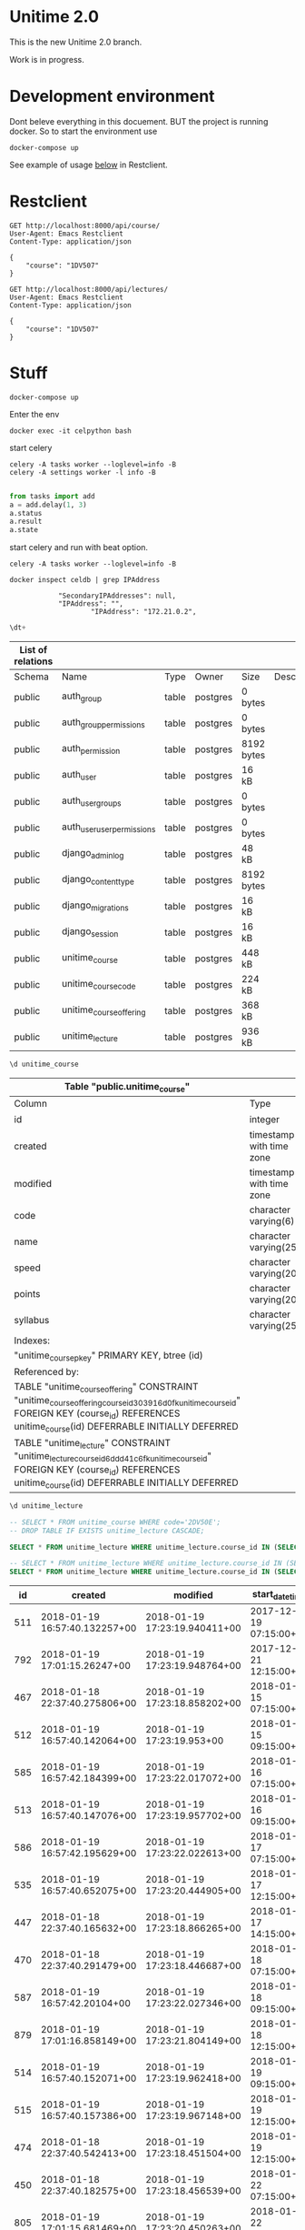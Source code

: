 
* Unitime 2.0

  This is the new Unitime 2.0 branch.

  Work is in progress.

* Development environment

  Dont beleve everything in this docuement. BUT the project is running docker. So to start
  the environment use

  #+BEGIN_SRC shell
    docker-compose up
  #+END_SRC

  See example of usage [[restclient][below]] in Restclient.

* Restclient
  <<restclient>>


  #+BEGIN_SRC restclient
    GET http://localhost:8000/api/course/
    User-Agent: Emacs Restclient
    Content-Type: application/json

    {
        "course": "1DV507"
    }
  #+END_SRC

  #+BEGIN_SRC restclient
    GET http://localhost:8000/api/lectures/
    User-Agent: Emacs Restclient
    Content-Type: application/json

    {
        "course": "1DV507"
    }
  #+END_SRC

* Stuff

#+BEGIN_SRC shell
docker-compose up
#+END_SRC

Enter the env

#+BEGIN_SRC shell
docker exec -it celpython bash
#+END_SRC

start celery

#+BEGIN_SRC shell
celery -A tasks worker --loglevel=info -B
celery -A settings worker -l info -B

#+END_SRC

#+BEGIN_SRC python :dir ~/git/celery-docker
from tasks import add
a = add.delay(1, 3)
a.status
a.result
a.state
#+END_SRC

#+RESULTS:

start celery and run with beat option.

#+BEGIN_SRC shell
celery -A tasks worker --loglevel=info -B
#+END_SRC


  #+BEGIN_SRC shell :dir ~/git/celery-docker :results output
    docker inspect celdb | grep IPAddress
  #+END_SRC

  #+RESULTS:
  :             "SecondaryIPAddresses": null,
  :             "IPAddress": "",
  :                     "IPAddress": "172.21.0.2",

  #+BEGIN_SRC sql :engine postgresql :dbhost 172.21.0.3 :dbuser postgres :database postgres
    \dt+
  #+END_SRC

  #+RESULTS:
  | List of relations |                            |       |          |            |             |
  |-------------------+----------------------------+-------+----------+------------+-------------|
  | Schema            | Name                       | Type  | Owner    | Size       | Description |
  | public            | auth_group                 | table | postgres | 0 bytes    |             |
  | public            | auth_group_permissions     | table | postgres | 0 bytes    |             |
  | public            | auth_permission            | table | postgres | 8192 bytes |             |
  | public            | auth_user                  | table | postgres | 16 kB      |             |
  | public            | auth_user_groups           | table | postgres | 0 bytes    |             |
  | public            | auth_user_user_permissions | table | postgres | 0 bytes    |             |
  | public            | django_admin_log           | table | postgres | 48 kB      |             |
  | public            | django_content_type        | table | postgres | 8192 bytes |             |
  | public            | django_migrations          | table | postgres | 16 kB      |             |
  | public            | django_session             | table | postgres | 16 kB      |             |
  | public            | unitime_course             | table | postgres | 448 kB     |             |
  | public            | unitime_coursecode         | table | postgres | 224 kB     |             |
  | public            | unitime_courseoffering     | table | postgres | 368 kB     |             |
  | public            | unitime_lecture            | table | postgres | 936 kB     |             |

  #+BEGIN_SRC sql :engine postgresql :dbhost 172.21.0.3 :dbuser postgres :database postgres
    \d unitime_course
  #+END_SRC

  #+RESULTS:
  | Table "public.unitime_course"                                                                                                                                                                  |                          |           |          |                                            |
  |------------------------------------------------------------------------------------------------------------------------------------------------------------------------------------------------+--------------------------+-----------+----------+--------------------------------------------|
  | Column                                                                                                                                                                                         | Type                     | Collation | Nullable | Default                                    |
  | id                                                                                                                                                                                             | integer                  |           | not null | nextval('unitime_course_id_seq'::regclass) |
  | created                                                                                                                                                                                        | timestamp with time zone |           | not null |                                            |
  | modified                                                                                                                                                                                       | timestamp with time zone |           | not null |                                            |
  | code                                                                                                                                                                                           | character varying(6)     |           | not null |                                            |
  | name                                                                                                                                                                                           | character varying(254)   |           | not null |                                            |
  | speed                                                                                                                                                                                          | character varying(20)    |           | not null |                                            |
  | points                                                                                                                                                                                         | character varying(20)    |           | not null |                                            |
  | syllabus                                                                                                                                                                                       | character varying(254)   |           | not null |                                            |
  | Indexes:                                                                                                                                                                                       |                          |           |          |                                            |
  | "unitime_course_pkey" PRIMARY KEY, btree (id)                                                                                                                                                  |                          |           |          |                                            |
  | Referenced by:                                                                                                                                                                                 |                          |           |          |                                            |
  | TABLE "unitime_courseoffering" CONSTRAINT "unitime_courseoffering_course_id_303916d0_fk_unitime_course_id" FOREIGN KEY (course_id) REFERENCES unitime_course(id) DEFERRABLE INITIALLY DEFERRED |                          |           |          |                                            |
  | TABLE "unitime_lecture" CONSTRAINT "unitime_lecture_course_id_6ddd41c6_fk_unitime_course_id" FOREIGN KEY (course_id) REFERENCES unitime_course(id) DEFERRABLE INITIALLY DEFERRED               |                          |           |          |                                            |

  #+BEGIN_SRC sql :engine postgresql :dbhost 172.21.0.2 :dbuser postgres :database postgres
    \d unitime_lecture
  #+END_SRC

  #+RESULTS:


  #+BEGIN_SRC sql :engine postgresql :dbhost 172.21.0.3 :dbuser postgres :database postgres
    -- SELECT * FROM unitime_course WHERE code='2DV50E';
    -- DROP TABLE IF EXISTS unitime_lecture CASCADE;
  #+END_SRC

  #+BEGIN_SRC sql :engine postgresql :dbhost 172.21.0.4 :dbuser postgres :database postgres
    SELECT * FROM unitime_lecture WHERE unitime_lecture.course_id IN (SELECT id FROM unitime_course WHERE code='2DV50E');
  #+END_SRC

  #+BEGIN_SRC sql :engine postgresql :dbhost 172.21.0.2 :dbuser postgres :database postgres
    -- SELECT * FROM unitime_lecture WHERE unitime_lecture.course_id IN (SELECT id FROM unitime_course WHERE code='2DV50E') ORDER BY start_datetime;
    SELECT * FROM unitime_lecture WHERE unitime_lecture.course_id IN (SELECT id FROM unitime_course WHERE code='1DV507') ORDER BY start_datetime;
  #+END_SRC

  #+RESULTS:
  |  id | created                       | modified                      | start_datetime         | end_datetime           | teacher                  | description | course_id | course_offering_id | info                  | room_id |
  |-----+-------------------------------+-------------------------------+------------------------+------------------------+--------------------------+-------------+-----------+--------------------+-----------------------+---------|
  | 511 | 2018-01-19 16:57:40.132257+00 | 2018-01-19 17:23:19.940411+00 | 2017-12-19 07:15:00+00 | 2017-12-19 09:00:00+00 |                          |             |        76 |                351 | Lecture               |     284 |
  | 792 | 2018-01-19 17:01:15.26247+00  | 2018-01-19 17:23:19.948764+00 | 2017-12-21 12:15:00+00 | 2017-12-21 14:00:00+00 |                          |             |        76 |                351 | Calculation practice  |     183 |
  | 467 | 2018-01-18 22:37:40.275806+00 | 2018-01-19 17:23:18.858202+00 | 2018-01-15 07:15:00+00 | 2018-01-15 09:00:00+00 | Jonas Lundberg           |             |        76 |                332 | Course start          |     121 |
  | 512 | 2018-01-19 16:57:40.142064+00 | 2018-01-19 17:23:19.953+00    | 2018-01-15 09:15:00+00 | 2018-01-15 11:00:00+00 |                          |             |        76 |                351 | Lecture               |     183 |
  | 585 | 2018-01-19 16:57:42.184399+00 | 2018-01-19 17:23:22.017072+00 | 2018-01-16 07:15:00+00 | 2018-01-16 09:00:00+00 | Sharafat Ali             |             |        76 |                359 | Course start, Lecture |     284 |
  | 513 | 2018-01-19 16:57:40.147076+00 | 2018-01-19 17:23:19.957702+00 | 2018-01-16 09:15:00+00 | 2018-01-16 11:00:00+00 |                          |             |        76 |                351 | Lecture               |     183 |
  | 586 | 2018-01-19 16:57:42.195629+00 | 2018-01-19 17:23:22.022613+00 | 2018-01-17 07:15:00+00 | 2018-01-17 09:00:00+00 | Sharafat Ali             |             |        76 |                359 | Lecture               |     284 |
  | 535 | 2018-01-19 16:57:40.652075+00 | 2018-01-19 17:23:20.444905+00 | 2018-01-17 12:15:00+00 | 2018-01-17 15:00:00+00 | Arvid Pohl               |             |        76 |                353 | Lecture               |     132 |
  | 447 | 2018-01-18 22:37:40.165632+00 | 2018-01-19 17:23:18.866265+00 | 2018-01-17 14:15:00+00 | 2018-01-17 16:00:00+00 | Jonas Lundberg           |             |        76 |                332 | Lecture               |     121 |
  | 470 | 2018-01-18 22:37:40.291479+00 | 2018-01-19 17:23:18.446687+00 | 2018-01-18 07:15:00+00 | 2018-01-18 09:00:00+00 | Amanuens 2               |             |        76 |                331 | Laboratory lesson     |      66 |
  | 587 | 2018-01-19 16:57:42.20104+00  | 2018-01-19 17:23:22.027346+00 | 2018-01-18 09:15:00+00 | 2018-01-18 11:00:00+00 | Sharafat Ali             |             |        76 |                359 | Lecture               |     284 |
  | 879 | 2018-01-19 17:01:16.858149+00 | 2018-01-19 17:23:21.804149+00 | 2018-01-18 12:15:00+00 | 2018-01-18 16:00:00+00 | Charlotte Parsland       |             |        76 |                358 | Laboratory lesson     |     284 |
  | 514 | 2018-01-19 16:57:40.152071+00 | 2018-01-19 17:23:19.962418+00 | 2018-01-19 09:15:00+00 | 2018-01-19 11:00:00+00 |                          |             |        76 |                351 | Lecture               |     183 |
  | 515 | 2018-01-19 16:57:40.157386+00 | 2018-01-19 17:23:19.967148+00 | 2018-01-19 12:15:00+00 | 2018-01-19 14:00:00+00 |                          |             |        76 |                351 | Lecture               |     183 |
  | 474 | 2018-01-18 22:37:40.542413+00 | 2018-01-19 17:23:18.451504+00 | 2018-01-19 12:15:00+00 | 2018-01-19 14:00:00+00 | Amanuens 1               |             |        76 |                331 | Laboratory lesson     |      66 |
  | 450 | 2018-01-18 22:37:40.182575+00 | 2018-01-19 17:23:18.456539+00 | 2018-01-22 07:15:00+00 | 2018-01-22 09:00:00+00 | Amanuens 2               |             |        76 |                331 | Laboratory lesson     |      66 |
  | 805 | 2018-01-19 17:01:15.681469+00 | 2018-01-19 17:23:20.450263+00 | 2018-01-22 09:15:00+00 | 2018-01-22 11:00:00+00 | Arvid Pohl               |             |        76 |                353 | Lecture               |     121 |
  | 465 | 2018-01-18 22:37:40.26552+00  | 2018-01-19 17:23:18.872557+00 | 2018-01-22 12:15:00+00 | 2018-01-22 14:00:00+00 | Jonas Lundberg           |             |        76 |                332 | Lecture               |     497 |
  | 886 | 2018-01-19 17:01:17.053367+00 | 2018-01-19 17:23:22.038285+00 | 2018-01-22 12:15:00+00 | 2018-01-22 16:00:00+00 | Sharafat Ali             |             |        76 |                359 | Laboratory lesson     |     276 |
  | 487 | 2018-01-18 22:37:40.715954+00 | 2018-01-19 17:23:18.469193+00 | 2018-01-22 14:15:00+00 | 2018-01-22 16:00:00+00 | Amanuens 1               |             |        76 |                331 | Laboratory lesson     |      66 |
  | 588 | 2018-01-19 16:57:42.20998+00  | 2018-01-19 17:23:22.042933+00 | 2018-01-23 07:15:00+00 | 2018-01-23 09:00:00+00 | Sharafat Ali             |             |        76 |                359 | Lecture               |     276 |
  | 516 | 2018-01-19 16:57:40.162731+00 | 2018-01-19 17:23:19.971917+00 | 2018-01-23 09:15:00+00 | 2018-01-23 11:00:00+00 |                          |             |        76 |                351 | Lecture               |     183 |
  | 806 | 2018-01-19 17:01:15.687385+00 | 2018-01-19 17:23:20.455574+00 | 2018-01-23 09:15:00+00 | 2018-01-23 11:00:00+00 | Arvid Pohl               |             |        76 |                353 | Lecture               |     121 |
  | 887 | 2018-01-19 17:01:17.06435+00  | 2018-01-19 17:23:22.048627+00 | 2018-01-23 12:15:00+00 | 2018-01-23 16:00:00+00 | Sharafat Ali             |             |        76 |                359 | Laboratory lesson     |     276 |
  | 807 | 2018-01-19 17:01:15.693686+00 | 2018-01-19 17:23:20.460304+00 | 2018-01-23 12:15:00+00 | 2018-01-23 14:00:00+00 | Arvid Pohl               |             |        76 |                353 | Lecture               |     121 |
  | 589 | 2018-01-19 16:57:42.217996+00 | 2018-01-19 17:23:22.053345+00 | 2018-01-24 07:15:00+00 | 2018-01-24 09:00:00+00 | Sharafat Ali             |             |        76 |                359 | Lecture               |     276 |
  | 888 | 2018-01-19 17:01:17.075058+00 | 2018-01-19 17:23:22.05872+00  | 2018-01-24 12:15:00+00 | 2018-01-24 16:00:00+00 | Sharafat Ali             |             |        76 |                359 | Laboratory lesson     |     276 |
  | 808 | 2018-01-19 17:01:15.699737+00 | 2018-01-19 17:23:20.464989+00 | 2018-01-24 12:15:00+00 | 2018-01-24 15:00:00+00 | Arvid Pohl               |             |        76 |                353 | Lecture               |     121 |
  | 453 | 2018-01-18 22:37:40.199968+00 | 2018-01-19 17:23:18.474734+00 | 2018-01-25 07:15:00+00 | 2018-01-25 09:00:00+00 | Amanuens 2               |             |        76 |                331 | Laboratory lesson     |      66 |
  | 590 | 2018-01-19 16:57:42.225898+00 | 2018-01-19 17:23:22.063047+00 | 2018-01-25 09:15:00+00 | 2018-01-25 11:00:00+00 | Sharafat Ali             |             |        76 |                359 | Lecture               |     276 |
  | 880 | 2018-01-19 17:01:16.866455+00 | 2018-01-19 17:23:21.811568+00 | 2018-01-25 12:15:00+00 | 2018-01-25 16:00:00+00 | Charlotte Parsland       |             |        76 |                358 | Laboratory lesson     |     284 |
  | 889 | 2018-01-19 17:01:17.086102+00 | 2018-01-19 17:23:22.069099+00 | 2018-01-25 12:15:00+00 | 2018-01-25 16:00:00+00 | Sharafat Ali             |             |        76 |                359 | Laboratory lesson     |     276 |
  | 517 | 2018-01-19 16:57:40.167887+00 | 2018-01-19 17:23:19.976597+00 | 2018-01-26 09:15:00+00 | 2018-01-26 11:00:00+00 | Arvid Pohl               |             |        76 |                351 | Lecture               |     183 |
  | 518 | 2018-01-19 16:57:40.172596+00 | 2018-01-19 17:23:19.981486+00 | 2018-01-26 12:15:00+00 | 2018-01-26 14:00:00+00 | Arvid Pohl               |             |        76 |                351 | Lecture               |     183 |
  | 890 | 2018-01-19 17:01:17.092221+00 | 2018-01-19 17:23:22.074936+00 | 2018-01-26 12:15:00+00 | 2018-01-26 16:00:00+00 | Charlotte Parsland       |             |        76 |                359 | Laboratory lesson     |     276 |
  | 483 | 2018-01-18 22:37:40.680905+00 | 2018-01-19 17:23:18.480636+00 | 2018-01-26 12:15:00+00 | 2018-01-26 14:00:00+00 | Amanuens 1               |             |        76 |                331 | Laboratory lesson     |      66 |
  | 460 | 2018-01-18 22:37:40.23744+00  | 2018-01-19 17:23:18.485706+00 | 2018-01-29 07:15:00+00 | 2018-01-29 09:00:00+00 | Amanuens 2               |             |        76 |                331 | Laboratory lesson     |      66 |
  | 809 | 2018-01-19 17:01:15.70581+00  | 2018-01-19 17:23:20.470015+00 | 2018-01-29 09:15:00+00 | 2018-01-29 11:00:00+00 | Arvid Pohl               |             |        76 |                353 | Lecture               |     121 |
  | 519 | 2018-01-19 16:57:40.177816+00 | 2018-01-19 17:23:19.986263+00 | 2018-01-29 09:15:00+00 | 2018-01-29 11:00:00+00 |                          |             |        76 |                351 | Lecture               |     183 |
  | 891 | 2018-01-19 17:01:17.098189+00 | 2018-01-19 17:23:22.080384+00 | 2018-01-29 12:15:00+00 | 2018-01-29 16:00:00+00 | Sharafat Ali             |             |        76 |                359 | Laboratory lesson     |     276 |
  | 463 | 2018-01-18 22:37:40.253793+00 | 2018-01-19 17:23:18.878288+00 | 2018-01-29 12:15:00+00 | 2018-01-29 14:00:00+00 | Jonas Lundberg           |             |        76 |                332 | Lecture               |     121 |
  | 484 | 2018-01-18 22:37:40.686657+00 | 2018-01-19 17:23:18.496503+00 | 2018-01-29 14:15:00+00 | 2018-01-29 16:00:00+00 | Amanuens 1               |             |        76 |                331 | Laboratory lesson     |      66 |
  | 591 | 2018-01-19 16:57:42.237808+00 | 2018-01-19 17:23:22.085434+00 | 2018-01-30 07:15:00+00 | 2018-01-30 09:00:00+00 | Sharafat Ali             |             |        76 |                359 | Lecture               |     276 |
  | 520 | 2018-01-19 16:57:40.183164+00 | 2018-01-19 17:23:19.991016+00 | 2018-01-30 09:15:00+00 | 2018-01-30 11:00:00+00 |                          |             |        76 |                351 | Lecture               |     183 |
  | 810 | 2018-01-19 17:01:15.712189+00 | 2018-01-19 17:23:20.475259+00 | 2018-01-30 09:15:00+00 | 2018-01-30 11:00:00+00 | Arvid Pohl               |             |        76 |                353 | Lecture               |     121 |
  | 811 | 2018-01-19 17:01:15.718527+00 | 2018-01-19 17:23:20.480338+00 | 2018-01-30 12:15:00+00 | 2018-01-30 14:00:00+00 | Arvid Pohl               |             |        76 |                353 | Lecture               |     121 |
  | 892 | 2018-01-19 17:01:17.109305+00 | 2018-01-19 17:23:22.091964+00 | 2018-01-30 12:15:00+00 | 2018-01-30 16:00:00+00 | Sharafat Ali             |             |        76 |                359 | Laboratory lesson     |     276 |
  | 592 | 2018-01-19 16:57:42.245817+00 | 2018-01-19 17:23:22.09593+00  | 2018-01-31 07:15:00+00 | 2018-01-31 09:00:00+00 | Sharafat Ali             |             |        76 |                359 | Lecture               |     276 |
  | 466 | 2018-01-18 22:37:40.270613+00 | 2018-01-19 17:23:18.884113+00 | 2018-01-31 09:15:00+00 | 2018-01-31 11:00:00+00 | Jonas Lundberg           |             |        76 |                332 | Lecture               |     121 |
  | 812 | 2018-01-19 17:01:15.724811+00 | 2018-01-19 17:23:20.485521+00 | 2018-01-31 12:15:00+00 | 2018-01-31 15:00:00+00 |                          |             |        76 |                353 | Lecture               |     121 |
  | 893 | 2018-01-19 17:01:17.120074+00 | 2018-01-19 17:23:22.100464+00 | 2018-01-31 12:15:00+00 | 2018-01-31 16:00:00+00 | Sharafat Ali             |             |        76 |                359 | Laboratory lesson     |     276 |
  | 813 | 2018-01-19 17:01:15.731212+00 | 2018-01-19 17:23:20.490708+00 | 2018-02-01 07:15:00+00 | 2018-02-01 11:00:00+00 |                          |             |        76 |                353 | Laboratory lesson     |     183 |
  | 469 | 2018-01-18 22:37:40.286257+00 | 2018-01-19 17:23:18.50799+00  | 2018-02-01 07:15:00+00 | 2018-02-01 09:00:00+00 | Amanuens 2               |             |        76 |                331 | Laboratory lesson     |      66 |
  | 593 | 2018-01-19 16:57:42.253217+00 | 2018-01-19 17:23:22.104955+00 | 2018-02-01 09:15:00+00 | 2018-02-01 11:00:00+00 | Sharafat Ali             |             |        76 |                359 | Lecture               |     276 |
  | 814 | 2018-01-19 17:01:15.737614+00 | 2018-01-19 17:23:20.495951+00 | 2018-02-01 12:15:00+00 | 2018-02-01 16:00:00+00 |                          |             |        76 |                353 | Laboratory lesson     |     183 |
  | 881 | 2018-01-19 17:01:16.872642+00 | 2018-01-19 17:23:21.817265+00 | 2018-02-01 12:15:00+00 | 2018-02-01 16:00:00+00 | Charlotte Parsland       |             |        76 |                358 | Laboratory lesson     |     284 |
  | 894 | 2018-01-19 17:01:17.13096+00  | 2018-01-19 17:23:22.111654+00 | 2018-02-01 12:15:00+00 | 2018-02-01 16:00:00+00 | Sharafat Ali             |             |        76 |                359 | Laboratory lesson     |     276 |
  | 521 | 2018-01-19 16:57:40.188309+00 | 2018-01-19 17:23:19.99571+00  | 2018-02-02 09:15:00+00 | 2018-02-02 11:00:00+00 |                          |             |        76 |                351 | Lecture               |     183 |
  | 480 | 2018-01-18 22:37:40.648849+00 | 2018-01-19 17:23:18.513192+00 | 2018-02-02 12:15:00+00 | 2018-02-02 14:00:00+00 | Amanuens 1               |             |        76 |                331 | Laboratory lesson     |      66 |
  | 522 | 2018-01-19 16:57:40.193727+00 | 2018-01-19 17:23:19.999973+00 | 2018-02-02 12:15:00+00 | 2018-02-02 14:00:00+00 |                          |             |        76 |                351 | Lecture               |     183 |
  | 895 | 2018-01-19 17:01:17.137234+00 | 2018-01-19 17:23:22.117231+00 | 2018-02-02 12:15:00+00 | 2018-02-02 16:00:00+00 | Charlotte Parsland       |             |        76 |                359 | Laboratory lesson     |     276 |
  | 523 | 2018-01-19 16:57:40.199008+00 | 2018-01-19 17:23:20.004393+00 | 2018-02-03 11:00:00+00 | 2018-02-03 16:00:00+00 |                          |             |        76 |                351 | Reexamination         |     183 |
  | 443 | 2018-01-18 22:37:40.139377+00 | 2018-01-19 17:23:18.518566+00 | 2018-02-05 07:15:00+00 | 2018-02-05 09:00:00+00 | Amanuens 2               |             |        76 |                331 | Laboratory lesson     |      66 |
  | 815 | 2018-01-19 17:01:15.743653+00 | 2018-01-19 17:23:20.502213+00 | 2018-02-05 09:15:00+00 | 2018-02-05 11:00:00+00 | Arvid Pohl               |             |        76 |                353 | Lecture               |     121 |
  | 524 | 2018-01-19 16:57:40.204229+00 | 2018-01-19 17:23:20.008785+00 | 2018-02-05 09:15:00+00 | 2018-02-05 11:00:00+00 |                          |             |        76 |                351 | Lecture               |     183 |
  | 464 | 2018-01-18 22:37:40.259775+00 | 2018-01-19 17:23:18.891104+00 | 2018-02-05 12:15:00+00 | 2018-02-05 14:00:00+00 | Tobias Andersson-Gidlund |             |        76 |                332 | Lecture               |     121 |
  | 793 | 2018-01-19 17:01:15.334834+00 | 2018-01-19 17:23:20.014106+00 | 2018-02-05 12:15:00+00 | 2018-02-05 16:00:00+00 |                          |             |        76 |                351 | Laboratory lesson     |     132 |
  | 896 | 2018-01-19 17:01:17.143988+00 | 2018-01-19 17:23:22.122758+00 | 2018-02-05 12:15:00+00 | 2018-02-05 16:00:00+00 | Sharafat Ali             |             |        76 |                359 | Laboratory lesson     |     276 |
  | 486 | 2018-01-18 22:37:40.709905+00 | 2018-01-19 17:23:18.531387+00 | 2018-02-05 14:15:00+00 | 2018-02-05 16:00:00+00 | Amanuens 1               |             |        76 |                331 | Laboratory lesson     |      66 |
  | 897 | 2018-01-19 17:01:17.150739+00 | 2018-01-19 17:23:22.129173+00 | 2018-02-06 07:15:00+00 | 2018-02-06 09:00:00+00 | Sharafat Ali             |             |        76 |                359 | Lecture               |      23 |
  | 525 | 2018-01-19 16:57:40.212814+00 | 2018-01-19 17:23:20.018406+00 | 2018-02-06 09:15:00+00 | 2018-02-06 11:00:00+00 |                          |             |        76 |                351 | Lecture               |     132 |
  | 816 | 2018-01-19 17:01:15.74998+00  | 2018-01-19 17:23:20.507534+00 | 2018-02-06 09:15:00+00 | 2018-02-06 11:00:00+00 | Arvid Pohl               |             |        76 |                353 | Lecture               |     121 |
  | 898 | 2018-01-19 17:01:17.156474+00 | 2018-01-19 17:23:22.134687+00 | 2018-02-06 12:15:00+00 | 2018-02-06 16:00:00+00 | Sharafat Ali             |             |        76 |                359 | Laboratory lesson     |     276 |
  | 817 | 2018-01-19 17:01:15.756312+00 | 2018-01-19 17:23:20.512555+00 | 2018-02-06 12:15:00+00 | 2018-02-06 14:00:00+00 | Arvid Pohl               |             |        76 |                353 | Lecture               |     121 |
  | 794 | 2018-01-19 17:01:15.34541+00  | 2018-01-19 17:23:20.023587+00 | 2018-02-06 12:15:00+00 | 2018-02-06 16:00:00+00 |                          |             |        76 |                351 | Laboratory lesson     |     132 |
  | 594 | 2018-01-19 16:57:42.271251+00 | 2018-01-19 17:23:22.139437+00 | 2018-02-07 07:15:00+00 | 2018-02-07 09:00:00+00 | Sharafat Ali             |             |        76 |                359 | Lecture               |     276 |
  | 795 | 2018-01-19 17:01:15.351281+00 | 2018-01-19 17:23:20.028851+00 | 2018-02-07 12:15:00+00 | 2018-02-07 16:00:00+00 |                          |             |        76 |                351 | Laboratory lesson     |     132 |
  | 818 | 2018-01-19 17:01:15.762705+00 | 2018-01-19 17:23:20.517726+00 | 2018-02-07 12:15:00+00 | 2018-02-07 15:00:00+00 | Arvid Pohl               |             |        76 |                353 | Lecture               |     121 |
  | 899 | 2018-01-19 17:01:17.167169+00 | 2018-01-19 17:23:22.145316+00 | 2018-02-07 12:15:00+00 | 2018-02-07 16:00:00+00 | Sharafat Ali             |             |        76 |                359 | Laboratory lesson     |     276 |
  | 449 | 2018-01-18 22:37:40.177235+00 | 2018-01-19 17:23:18.536264+00 | 2018-02-08 07:15:00+00 | 2018-02-08 09:00:00+00 | Amanuens 2               |             |        76 |                331 | Laboratory lesson     |      66 |
  | 595 | 2018-01-19 16:57:42.277823+00 | 2018-01-19 17:23:22.150284+00 | 2018-02-08 09:15:00+00 | 2018-02-08 11:00:00+00 | Sharafat Ali             |             |        76 |                359 | Lecture               |     276 |
  | 900 | 2018-01-19 17:01:17.177663+00 | 2018-01-19 17:23:22.156313+00 | 2018-02-08 12:15:00+00 | 2018-02-08 16:00:00+00 | Sharafat Ali             |             |        76 |                359 | Laboratory lesson     |     276 |
  | 882 | 2018-01-19 17:01:16.878856+00 | 2018-01-19 17:23:21.822429+00 | 2018-02-08 12:15:00+00 | 2018-02-08 16:00:00+00 | Charlotte Parsland       |             |        76 |                358 | Laboratory lesson     |     284 |
  | 796 | 2018-01-19 17:01:15.356752+00 | 2018-01-19 17:23:20.033919+00 | 2018-02-08 12:15:00+00 | 2018-02-08 16:00:00+00 |                          |             |        76 |                351 | Laboratory lesson     |     132 |
  | 526 | 2018-01-19 16:57:40.226273+00 | 2018-01-19 17:23:20.038057+00 | 2018-02-09 09:15:00+00 | 2018-02-09 11:00:00+00 |                          |             |        76 |                351 | Lecture               |     132 |
  | 527 | 2018-01-19 16:57:40.230733+00 | 2018-01-19 17:23:20.042645+00 | 2018-02-09 12:15:00+00 | 2018-02-09 14:00:00+00 |                          |             |        76 |                351 | Calculation practice  |     132 |
  | 596 | 2018-01-19 16:57:42.283922+00 | 2018-01-19 17:23:22.161098+00 | 2018-02-09 12:15:00+00 | 2018-02-09 16:00:00+00 | Charlotte Parsland       |             |        76 |                359 | Laboratory lesson     |     276 |
  | 479 | 2018-01-18 22:37:40.636962+00 | 2018-01-19 17:23:18.540996+00 | 2018-02-09 12:15:00+00 | 2018-02-09 14:00:00+00 | Amanuens 1               |             |        76 |                331 | Laboratory lesson     |      66 |
  | 797 | 2018-01-19 17:01:15.370322+00 | 2018-01-19 17:23:20.048669+00 | 2018-02-09 12:15:00+00 | 2018-02-09 16:00:00+00 |                          |             |        76 |                351 | Laboratory lesson     |     132 |
  | 459 | 2018-01-18 22:37:40.232374+00 | 2018-01-19 17:23:18.545784+00 | 2018-02-12 07:15:00+00 | 2018-02-12 09:00:00+00 | Amanuens 2               |             |        76 |                331 | Laboratory lesson     |      66 |
  | 528 | 2018-01-19 16:57:40.239237+00 | 2018-01-19 17:23:20.053466+00 | 2018-02-12 09:15:00+00 | 2018-02-12 11:00:00+00 |                          |             |        76 |                351 | Lecture               |     132 |
  | 819 | 2018-01-19 17:01:15.768986+00 | 2018-01-19 17:23:20.522897+00 | 2018-02-12 09:15:00+00 | 2018-02-12 11:00:00+00 | Arvid Pohl               |             |        76 |                353 | Lecture               |     121 |
  | 798 | 2018-01-19 17:01:15.380824+00 | 2018-01-19 17:23:20.059237+00 | 2018-02-12 12:15:00+00 | 2018-02-12 16:00:00+00 |                          |             |        76 |                351 | Laboratory lesson     |     132 |
  | 901 | 2018-01-19 17:01:17.188632+00 | 2018-01-19 17:23:22.167033+00 | 2018-02-12 12:15:00+00 | 2018-02-12 16:00:00+00 | Sharafat Ali             |             |        76 |                359 | Laboratory lesson     |     276 |
  | 458 | 2018-01-18 22:37:40.227397+00 | 2018-01-19 17:23:18.897509+00 | 2018-02-12 12:15:00+00 | 2018-02-12 14:00:00+00 | Jonas Lundberg           |             |        76 |                332 | Lecture               |     497 |
  | 478 | 2018-01-18 22:37:40.60415+00  | 2018-01-19 17:23:18.557103+00 | 2018-02-12 14:15:00+00 | 2018-02-12 16:00:00+00 | Amanuens 1               |             |        76 |                331 | Laboratory lesson     |      66 |
  | 597 | 2018-01-19 16:57:42.290565+00 | 2018-01-19 17:23:22.171999+00 | 2018-02-13 07:15:00+00 | 2018-02-13 09:00:00+00 | Sharafat Ali             |             |        76 |                359 | Lecture               |     276 |
  | 799 | 2018-01-19 17:01:15.386934+00 | 2018-01-19 17:23:20.065891+00 | 2018-02-13 09:15:00+00 | 2018-02-13 11:00:00+00 |                          |             |        76 |                351 | Lecture               |     269 |
  | 820 | 2018-01-19 17:01:15.775262+00 | 2018-01-19 17:23:20.52821+00  | 2018-02-13 09:15:00+00 | 2018-02-13 11:00:00+00 | Arvid Pohl               |             |        76 |                353 | Lecture               |     121 |
  | 902 | 2018-01-19 17:01:17.199202+00 | 2018-01-19 17:23:22.177806+00 | 2018-02-13 12:15:00+00 | 2018-02-13 16:00:00+00 | Sharafat Ali             |             |        76 |                359 | Laboratory lesson     |     276 |
  | 821 | 2018-01-19 17:01:15.781393+00 | 2018-01-19 17:23:20.53398+00  | 2018-02-13 12:15:00+00 | 2018-02-13 14:00:00+00 | Arvid Pohl               |             |        76 |                353 | Lecture               |     121 |
  | 800 | 2018-01-19 17:01:15.39341+00  | 2018-01-19 17:23:20.071658+00 | 2018-02-13 12:15:00+00 | 2018-02-13 16:00:00+00 |                          |             |        76 |                351 | Laboratory lesson     |     132 |
  | 598 | 2018-01-19 16:57:42.297099+00 | 2018-01-19 17:23:22.182427+00 | 2018-02-14 07:15:00+00 | 2018-02-14 09:00:00+00 | Sharafat Ali             |             |        76 |                359 | Lecture               |     276 |
  | 454 | 2018-01-18 22:37:40.206118+00 | 2018-01-19 17:23:18.903844+00 | 2018-02-14 09:15:00+00 | 2018-02-14 11:00:00+00 | Jonas Lundberg           |             |        76 |                332 | Lecture               |     121 |
  | 801 | 2018-01-19 17:01:15.400161+00 | 2018-01-19 17:23:20.077943+00 | 2018-02-14 12:15:00+00 | 2018-02-14 16:00:00+00 |                          |             |        76 |                351 | Laboratory lesson     |     132 |
  | 822 | 2018-01-19 17:01:15.787855+00 | 2018-01-19 17:23:20.539621+00 | 2018-02-14 12:15:00+00 | 2018-02-14 15:00:00+00 | Arvid Pohl               |             |        76 |                353 | Lecture               |     121 |
  | 903 | 2018-01-19 17:01:17.210154+00 | 2018-01-19 17:23:22.188083+00 | 2018-02-14 12:15:00+00 | 2018-02-14 16:00:00+00 | Sharafat Ali             |             |        76 |                359 | Laboratory lesson     |     276 |
  | 448 | 2018-01-18 22:37:40.171246+00 | 2018-01-19 17:23:18.568679+00 | 2018-02-15 07:15:00+00 | 2018-02-15 09:00:00+00 | Amanuens 2               |             |        76 |                331 | Laboratory lesson     |      66 |
  | 599 | 2018-01-19 16:57:42.304197+00 | 2018-01-19 17:23:22.192784+00 | 2018-02-15 09:15:00+00 | 2018-02-15 11:00:00+00 | Sharafat Ali             |             |        76 |                359 | Lecture               |     276 |
  | 802 | 2018-01-19 17:01:15.406199+00 | 2018-01-19 17:23:20.084706+00 | 2018-02-15 12:15:00+00 | 2018-02-15 16:00:00+00 |                          |             |        76 |                351 | Laboratory lesson     |     132 |
  | 883 | 2018-01-19 17:01:16.885103+00 | 2018-01-19 17:23:21.826795+00 | 2018-02-15 12:15:00+00 | 2018-02-15 16:00:00+00 | Charlotte Parsland       |             |        76 |                358 | Laboratory lesson     |     284 |
  | 904 | 2018-01-19 17:01:17.221608+00 | 2018-01-19 17:23:22.198484+00 | 2018-02-15 12:15:00+00 | 2018-02-15 16:00:00+00 | Sharafat Ali             |             |        76 |                359 | Laboratory lesson     |     276 |
  | 529 | 2018-01-19 16:57:40.25665+00  | 2018-01-19 17:23:20.089466+00 | 2018-02-16 09:15:00+00 | 2018-02-16 11:00:00+00 |                          |             |        76 |                351 | Lecture               |     132 |
  | 905 | 2018-01-19 17:01:17.227834+00 | 2018-01-19 17:23:22.204194+00 | 2018-02-16 12:15:00+00 | 2018-02-16 16:00:00+00 | Charlotte Parsland       |             |        76 |                359 | Laboratory lesson     |     276 |
  | 530 | 2018-01-19 16:57:40.261044+00 | 2018-01-19 17:23:20.094862+00 | 2018-02-16 12:15:00+00 | 2018-02-16 14:00:00+00 |                          |             |        76 |                351 | Calculation practice  |     132 |
  | 803 | 2018-01-19 17:01:15.420474+00 | 2018-01-19 17:23:20.100445+00 | 2018-02-16 12:15:00+00 | 2018-02-16 16:00:00+00 |                          |             |        76 |                351 | Laboratory lesson     |     132 |
  | 488 | 2018-01-18 22:37:40.743339+00 | 2018-01-19 17:23:18.573783+00 | 2018-02-16 12:15:00+00 | 2018-02-16 14:00:00+00 | Amanuens 1               |             |        76 |                331 | Laboratory lesson     |      66 |
  | 455 | 2018-01-18 22:37:40.212028+00 | 2018-01-19 17:23:18.578975+00 | 2018-02-19 07:15:00+00 | 2018-02-19 09:00:00+00 | Amanuens 2               |             |        76 |                331 | Laboratory lesson     |      66 |
  | 536 | 2018-01-19 16:57:40.706151+00 | 2018-01-19 17:23:20.544279+00 | 2018-02-19 09:15:00+00 | 2018-02-19 11:00:00+00 | Arvid Pohl               |             |        76 |                353 | Lecture               |     121 |
  | 906 | 2018-01-19 17:01:17.23433+00  | 2018-01-19 17:23:22.20983+00  | 2018-02-19 12:15:00+00 | 2018-02-19 16:00:00+00 | Sharafat Ali             |             |        76 |                359 | Laboratory lesson     |     276 |
  | 473 | 2018-01-18 22:37:40.531519+00 | 2018-01-19 17:23:18.584589+00 | 2018-02-19 14:15:00+00 | 2018-02-19 16:00:00+00 | Amanuens 1               |             |        76 |                331 | Laboratory lesson     |      66 |
  | 907 | 2018-01-19 17:01:17.240618+00 | 2018-01-19 17:23:22.215557+00 | 2018-02-20 07:15:00+00 | 2018-02-20 09:00:00+00 | Sharafat Ali             |             |        76 |                359 | Lecture               |      23 |
  | 823 | 2018-01-19 17:01:15.798215+00 | 2018-01-19 17:23:20.550947+00 | 2018-02-20 09:15:00+00 | 2018-02-20 11:00:00+00 | Arvid Pohl               |             |        76 |                353 | Lecture               |      23 |
  | 531 | 2018-01-19 16:57:40.268562+00 | 2018-01-19 17:23:20.104638+00 | 2018-02-20 09:15:00+00 | 2018-02-20 11:00:00+00 |                          |             |        76 |                351 | Lecture               |     132 |
  | 908 | 2018-01-19 17:01:17.246863+00 | 2018-01-19 17:23:22.22122+00  | 2018-02-20 12:15:00+00 | 2018-02-20 16:00:00+00 | Sharafat Ali             |             |        76 |                359 | Laboratory lesson     |     276 |
  | 824 | 2018-01-19 17:01:15.804541+00 | 2018-01-19 17:23:20.556972+00 | 2018-02-20 12:15:00+00 | 2018-02-20 14:00:00+00 | Arvid Pohl               |             |        76 |                353 | Lecture               |     121 |
  | 600 | 2018-01-19 16:57:42.321181+00 | 2018-01-19 17:23:22.225795+00 | 2018-02-21 07:15:00+00 | 2018-02-21 09:00:00+00 | Sharafat Ali             |             |        76 |                359 | Lecture               |     276 |
  | 468 | 2018-01-18 22:37:40.281118+00 | 2018-01-19 17:23:18.91004+00  | 2018-02-21 09:15:00+00 | 2018-02-21 11:00:00+00 | Tobias Andersson-Gidlund |             |        76 |                332 | Lecture               |     121 |
  | 909 | 2018-01-19 17:01:17.258051+00 | 2018-01-19 17:23:22.23157+00  | 2018-02-21 12:15:00+00 | 2018-02-21 16:00:00+00 | Sharafat Ali             |             |        76 |                359 | Laboratory lesson     |     276 |
  | 825 | 2018-01-19 17:01:15.811488+00 | 2018-01-19 17:23:20.562661+00 | 2018-02-21 12:15:00+00 | 2018-02-21 15:00:00+00 | Arvid Pohl               |             |        76 |                353 | Lecture               |     121 |
  | 826 | 2018-01-19 17:01:15.817963+00 | 2018-01-19 17:23:20.568147+00 | 2018-02-22 07:15:00+00 | 2018-02-22 11:00:00+00 |                          |             |        76 |                353 | Laboratory lesson     |     183 |
  | 451 | 2018-01-18 22:37:40.188522+00 | 2018-01-19 17:23:18.597161+00 | 2018-02-22 07:15:00+00 | 2018-02-22 09:00:00+00 | Amanuens 2               |             |        76 |                331 | Laboratory lesson     |      66 |
  | 910 | 2018-01-19 17:01:17.263919+00 | 2018-01-19 17:23:22.238865+00 | 2018-02-22 09:15:00+00 | 2018-02-22 11:00:00+00 | Sharafat Ali             |             |        76 |                359 | Lecture               |      23 |
  | 884 | 2018-01-19 17:01:16.890978+00 | 2018-01-19 17:23:21.831439+00 | 2018-02-22 12:15:00+00 | 2018-02-22 16:00:00+00 | Charlotte Parsland       |             |        76 |                358 | Laboratory lesson     |     284 |
  | 911 | 2018-01-19 17:01:17.27016+00  | 2018-01-19 17:23:22.244704+00 | 2018-02-22 12:15:00+00 | 2018-02-22 16:00:00+00 | Sharafat Ali             |             |        76 |                359 | Laboratory lesson     |     276 |
  | 827 | 2018-01-19 17:01:15.824413+00 | 2018-01-19 17:23:20.573168+00 | 2018-02-22 12:15:00+00 | 2018-02-22 16:00:00+00 |                          |             |        76 |                353 | Laboratory lesson     |     183 |
  | 532 | 2018-01-19 16:57:40.273365+00 | 2018-01-19 17:23:20.108768+00 | 2018-02-23 07:00:00+00 | 2018-02-23 12:00:00+00 |                          |             |        76 |                351 | Exam                  |     132 |
  | 912 | 2018-01-19 17:01:17.27643+00  | 2018-01-19 17:23:22.251091+00 | 2018-02-23 12:15:00+00 | 2018-02-23 16:00:00+00 | Charlotte Parsland       |             |        76 |                359 | Laboratory lesson     |     276 |
  | 485 | 2018-01-18 22:37:40.699158+00 | 2018-01-19 17:23:18.602798+00 | 2018-02-23 12:15:00+00 | 2018-02-23 14:00:00+00 | Amanuens 1               |             |        76 |                331 | Laboratory lesson     |      66 |
  | 445 | 2018-01-18 22:37:40.154376+00 | 2018-01-19 17:23:18.608611+00 | 2018-02-26 07:15:00+00 | 2018-02-26 09:00:00+00 | Amanuens 2               |             |        76 |                331 | Laboratory lesson     |      66 |
  | 746 | 2018-01-19 17:01:14.745206+00 | 2018-01-19 17:23:19.381914+00 | 2018-02-26 09:15:00+00 | 2018-02-26 11:00:00+00 | Jörgen Forss             |             |        76 |                349 | Course start          |     514 |
  | 537 | 2018-01-19 16:57:40.723726+00 | 2018-01-19 17:23:20.57706+00  | 2018-02-26 09:15:00+00 | 2018-02-26 11:00:00+00 | Arvid Pohl               |             |        76 |                353 | Lecture               |     183 |
  | 913 | 2018-01-19 17:01:17.281884+00 | 2018-01-19 17:23:22.257817+00 | 2018-02-26 12:15:00+00 | 2018-02-26 16:00:00+00 | Sharafat Ali             |             |        76 |                359 | Laboratory lesson     |     276 |
  | 471 | 2018-01-18 22:37:40.296763+00 | 2018-01-19 17:23:18.915615+00 | 2018-02-26 12:15:00+00 | 2018-02-26 14:00:00+00 | Jonas Lundberg           |             |        76 |                332 | Lecture               |     497 |
  | 482 | 2018-01-18 22:37:40.665401+00 | 2018-01-19 17:23:18.621403+00 | 2018-02-26 14:15:00+00 | 2018-02-26 16:00:00+00 | Amanuens 1               |             |        76 |                331 | Laboratory lesson     |      66 |
  | 914 | 2018-01-19 17:01:17.287827+00 | 2018-01-19 17:23:22.262918+00 | 2018-02-27 07:15:00+00 | 2018-02-27 09:00:00+00 | Sharafat Ali             |             |        76 |                359 | Lecture               |      23 |
  | 828 | 2018-01-19 17:01:15.835463+00 | 2018-01-19 17:23:20.581473+00 | 2018-02-27 09:15:00+00 | 2018-02-27 11:00:00+00 | Arvid Pohl               |             |        76 |                353 | Lecture               |     121 |
  | 747 | 2018-01-19 17:01:14.751771+00 | 2018-01-19 17:23:19.391031+00 | 2018-02-27 09:15:00+00 | 2018-02-27 11:00:00+00 | Jörgen Forss             |             |        76 |                349 | Lecture               |     514 |
  | 915 | 2018-01-19 17:01:17.294065+00 | 2018-01-19 17:23:22.26846+00  | 2018-02-27 12:15:00+00 | 2018-02-27 16:00:00+00 | Sharafat Ali             |             |        76 |                359 | Laboratory lesson     |     276 |
  | 829 | 2018-01-19 17:01:15.841571+00 | 2018-01-19 17:23:20.590961+00 | 2018-02-27 12:15:00+00 | 2018-02-27 14:00:00+00 | Arvid Pohl               |             |        76 |                353 | Lecture               |     121 |
  | 601 | 2018-01-19 16:57:42.345493+00 | 2018-01-19 17:23:22.272868+00 | 2018-02-28 07:15:00+00 | 2018-02-28 09:00:00+00 | Sharafat Ali             |             |        76 |                359 | Lecture               |     276 |
  | 444 | 2018-01-18 22:37:40.147696+00 | 2018-01-19 17:23:18.921517+00 | 2018-02-28 07:15:00+00 | 2018-02-28 09:00:00+00 | Jonas Lundberg           |             |        76 |                332 | Lecture               |     121 |
  | 916 | 2018-01-19 17:01:17.304625+00 | 2018-01-19 17:23:22.278067+00 | 2018-02-28 12:15:00+00 | 2018-02-28 16:00:00+00 | Sharafat Ali             |             |        76 |                359 | Laboratory lesson     |     276 |
  | 830 | 2018-01-19 17:01:15.847664+00 | 2018-01-19 17:23:20.596538+00 | 2018-02-28 12:15:00+00 | 2018-02-28 15:00:00+00 | Arvid Pohl               |             |        76 |                353 | Lecture               |     121 |
  | 602 | 2018-01-19 16:57:42.352804+00 | 2018-01-19 17:23:22.282342+00 | 2018-03-01 07:00:00+00 | 2018-03-01 08:00:00+00 | Sharafat Ali             |             |        76 |                359 | Lecture               |     276 |
  | 831 | 2018-01-19 17:01:15.854021+00 | 2018-01-19 17:23:20.602461+00 | 2018-03-01 07:15:00+00 | 2018-03-01 11:00:00+00 |                          |             |        76 |                353 | Laboratory lesson     |     183 |
  | 462 | 2018-01-18 22:37:40.247528+00 | 2018-01-19 17:23:18.635034+00 | 2018-03-01 07:15:00+00 | 2018-03-01 09:00:00+00 | Amanuens 2               |             |        76 |                331 | Laboratory lesson     |      66 |
  | 885 | 2018-01-19 17:01:16.897339+00 | 2018-01-19 17:23:21.836009+00 | 2018-03-01 12:15:00+00 | 2018-03-01 16:00:00+00 | Charlotte Parsland       |             |        76 |                358 | Laboratory lesson     |     284 |
  | 917 | 2018-01-19 17:01:17.315757+00 | 2018-01-19 17:23:22.287107+00 | 2018-03-01 12:15:00+00 | 2018-03-01 16:00:00+00 | Sharafat Ali             |             |        76 |                359 | Laboratory lesson     |     276 |
  | 832 | 2018-01-19 17:01:15.860565+00 | 2018-01-19 17:23:20.608833+00 | 2018-03-01 12:15:00+00 | 2018-03-01 16:00:00+00 |                          |             |        76 |                353 | Laboratory lesson     |     183 |
  | 508 | 2018-01-19 16:57:39.64832+00  | 2018-01-19 17:23:19.395817+00 | 2018-03-02 09:15:00+00 | 2018-03-02 11:00:00+00 | Jörgen Forss             |             |        76 |                349 | Lecture               |     514 |
  | 918 | 2018-01-19 17:01:17.321782+00 | 2018-01-19 17:23:22.291752+00 | 2018-03-02 12:15:00+00 | 2018-03-02 16:00:00+00 | Charlotte Parsland       |             |        76 |                359 | Laboratory lesson     |     276 |
  | 475 | 2018-01-18 22:37:40.549248+00 | 2018-01-19 17:23:18.640718+00 | 2018-03-02 12:15:00+00 | 2018-03-02 14:00:00+00 | Amanuens 1               |             |        76 |                331 | Laboratory lesson     |      66 |
  | 456 | 2018-01-18 22:37:40.217382+00 | 2018-01-19 17:23:18.646624+00 | 2018-03-05 07:15:00+00 | 2018-03-05 09:00:00+00 | Amanuens 2               |             |        76 |                331 | Laboratory lesson     |      66 |
  | 748 | 2018-01-19 17:01:14.762821+00 | 2018-01-19 17:23:19.401836+00 | 2018-03-05 09:15:00+00 | 2018-03-05 11:00:00+00 | Jörgen Forss             |             |        76 |                349 | Lecture               |     514 |
  | 833 | 2018-01-19 17:01:15.866981+00 | 2018-01-19 17:23:20.614747+00 | 2018-03-05 09:15:00+00 | 2018-03-05 11:00:00+00 | Arvid Pohl               |             |        76 |                353 | Lecture               |     121 |
  | 919 | 2018-01-19 17:01:17.328015+00 | 2018-01-19 17:23:22.296591+00 | 2018-03-05 12:15:00+00 | 2018-03-05 16:00:00+00 | Sharafat Ali             |             |        76 |                359 | Laboratory lesson     |     284 |
  | 452 | 2018-01-18 22:37:40.194137+00 | 2018-01-19 17:23:18.926506+00 | 2018-03-05 12:15:00+00 | 2018-03-05 14:00:00+00 | Jonas Lundberg           |             |        76 |                332 | Lecture               |     121 |
  | 477 | 2018-01-18 22:37:40.580875+00 | 2018-01-19 17:23:18.659913+00 | 2018-03-05 14:15:00+00 | 2018-03-05 16:00:00+00 | Amanuens 1               |             |        76 |                331 | Laboratory lesson     |      66 |
  | 920 | 2018-01-19 17:01:17.334373+00 | 2018-01-19 17:23:22.301245+00 | 2018-03-06 07:15:00+00 | 2018-03-06 09:00:00+00 | Sharafat Ali             |             |        76 |                359 | Lecture               |      23 |
  | 834 | 2018-01-19 17:01:15.872901+00 | 2018-01-19 17:23:20.620502+00 | 2018-03-06 09:15:00+00 | 2018-03-06 11:00:00+00 | Arvid Pohl               |             |        76 |                353 | Lecture               |     121 |
  | 749 | 2018-01-19 17:01:14.768851+00 | 2018-01-19 17:23:19.407658+00 | 2018-03-06 09:15:00+00 | 2018-03-06 11:00:00+00 | Jörgen Forss             |             |        76 |                349 | Lecture               |     236 |
  | 921 | 2018-01-19 17:01:17.340508+00 | 2018-01-19 17:23:22.306073+00 | 2018-03-06 12:15:00+00 | 2018-03-06 16:00:00+00 | Sharafat Ali             |             |        76 |                359 | Laboratory lesson     |     284 |
  | 835 | 2018-01-19 17:01:15.879064+00 | 2018-01-19 17:23:20.626129+00 | 2018-03-06 12:15:00+00 | 2018-03-06 14:00:00+00 | Arvid Pohl               |             |        76 |                353 | Lecture               |     121 |
  | 922 | 2018-01-19 17:01:17.346623+00 | 2018-01-19 17:23:22.311557+00 | 2018-03-07 07:15:00+00 | 2018-03-07 09:00:00+00 | Sharafat Ali             |             |        76 |                359 | Lecture               |      23 |
  | 923 | 2018-01-19 17:01:17.352807+00 | 2018-01-19 17:23:22.316813+00 | 2018-03-07 12:15:00+00 | 2018-03-07 16:00:00+00 | Sharafat Ali             |             |        76 |                359 | Laboratory lesson     |     284 |
  | 836 | 2018-01-19 17:01:15.884293+00 | 2018-01-19 17:23:20.631597+00 | 2018-03-07 12:15:00+00 | 2018-03-07 15:00:00+00 | Arvid Pohl               |             |        76 |                353 | Lecture               |     121 |
  | 461 | 2018-01-18 22:37:40.24244+00  | 2018-01-19 17:23:18.664714+00 | 2018-03-08 07:15:00+00 | 2018-03-08 09:00:00+00 | Amanuens 2               |             |        76 |                331 | Laboratory lesson     |      66 |
  | 924 | 2018-01-19 17:01:17.358443+00 | 2018-01-19 17:23:22.322035+00 | 2018-03-08 09:15:00+00 | 2018-03-08 11:00:00+00 | Sharafat Ali             |             |        76 |                359 | Lecture               |      23 |
  | 925 | 2018-01-19 17:01:17.363818+00 | 2018-01-19 17:23:22.327477+00 | 2018-03-08 12:15:00+00 | 2018-03-08 16:00:00+00 | Sharafat Ali             |             |        76 |                359 | Laboratory lesson     |     284 |
  | 509 | 2018-01-19 16:57:39.66281+00  | 2018-01-19 17:23:19.411921+00 | 2018-03-09 09:15:00+00 | 2018-03-09 11:00:00+00 | Jörgen Forss             |             |        76 |                349 | Lecture               |     236 |
  | 476 | 2018-01-18 22:37:40.559704+00 | 2018-01-19 17:23:18.669587+00 | 2018-03-09 12:15:00+00 | 2018-03-09 14:00:00+00 | Amanuens 1               |             |        76 |                331 | Laboratory lesson     |      66 |
  | 538 | 2018-01-19 16:57:40.75175+00  | 2018-01-19 17:23:20.636183+00 | 2018-03-09 13:00:00+00 | 2018-03-09 18:00:00+00 |                          |             |        76 |                353 | Exam                  |     121 |
  | 457 | 2018-01-18 22:37:40.222516+00 | 2018-01-19 17:23:18.674725+00 | 2018-03-12 07:15:00+00 | 2018-03-12 09:00:00+00 | Amanuens 2               |             |        76 |                331 | Laboratory lesson     |      66 |
  | 750 | 2018-01-19 17:01:14.780138+00 | 2018-01-19 17:23:19.416608+00 | 2018-03-12 09:15:00+00 | 2018-03-12 11:00:00+00 | Jörgen Forss             |             |        76 |                349 | Lecture               |     514 |
  | 837 | 2018-01-19 17:01:15.893878+00 | 2018-01-19 17:23:20.641193+00 | 2018-03-12 09:15:00+00 | 2018-03-12 11:00:00+00 |                          |             |        76 |                353 | Lecture               |     121 |
  | 751 | 2018-01-19 17:01:14.786265+00 | 2018-01-19 17:23:19.42086+00  | 2018-03-12 12:15:00+00 | 2018-03-12 16:00:00+00 | Charlotte Parsland       |             |        76 |                349 | Laboratory lesson     |     284 |
  | 481 | 2018-01-18 22:37:40.660105+00 | 2018-01-19 17:23:18.679327+00 | 2018-03-12 14:15:00+00 | 2018-03-12 16:00:00+00 | Amanuens 1               |             |        76 |                331 | Laboratory lesson     |      66 |
  | 752 | 2018-01-19 17:01:14.792633+00 | 2018-01-19 17:23:19.426411+00 | 2018-03-13 09:15:00+00 | 2018-03-13 11:00:00+00 | Jörgen Forss             |             |        76 |                349 | Lecture               |     514 |
  | 838 | 2018-01-19 17:01:15.900385+00 | 2018-01-19 17:23:20.646147+00 | 2018-03-13 09:15:00+00 | 2018-03-13 11:00:00+00 |                          |             |        76 |                353 | Lecture               |     121 |
  | 753 | 2018-01-19 17:01:14.798903+00 | 2018-01-19 17:23:19.431735+00 | 2018-03-13 12:15:00+00 | 2018-03-13 16:00:00+00 | Charlotte Parsland       |             |        76 |                349 | Laboratory lesson     |     284 |
  | 839 | 2018-01-19 17:01:15.905752+00 | 2018-01-19 17:23:20.651399+00 | 2018-03-13 12:15:00+00 | 2018-03-13 14:00:00+00 |                          |             |        76 |                353 | Calculation practice  |     121 |
  | 603 | 2018-01-19 16:57:42.381315+00 | 2018-01-19 17:23:22.331814+00 | 2018-03-14 07:00:00+00 | 2018-03-14 12:00:00+00 |                          |             |        76 |                359 | Exam                  |     284 |
  | 840 | 2018-01-19 17:01:15.911294+00 | 2018-01-19 17:23:20.65643+00  | 2018-03-14 12:15:00+00 | 2018-03-14 15:00:00+00 |                          |             |        76 |                353 | Lecture               |     121 |
  | 754 | 2018-01-19 17:01:14.805087+00 | 2018-01-19 17:23:19.436968+00 | 2018-03-14 12:15:00+00 | 2018-03-14 16:00:00+00 | Charlotte Parsland       |             |        76 |                349 | Laboratory lesson     |     284 |
  | 446 | 2018-01-18 22:37:40.16011+00  | 2018-01-19 17:23:18.68464+00  | 2018-03-15 07:15:00+00 | 2018-03-15 09:00:00+00 | Amanuens 2               |             |        76 |                331 | Laboratory lesson     |      66 |
  | 755 | 2018-01-19 17:01:14.811406+00 | 2018-01-19 17:23:19.447219+00 | 2018-03-16 09:15:00+00 | 2018-03-16 11:00:00+00 | Jörgen Forss             |             |        76 |                349 | Lecture               |     514 |
  | 472 | 2018-01-18 22:37:40.520221+00 | 2018-01-19 17:23:18.689913+00 | 2018-03-16 12:15:00+00 | 2018-03-16 14:00:00+00 | Amanuens 1               |             |        76 |                331 | Laboratory lesson     |      66 |
  | 543 | 2018-01-19 16:57:41.192264+00 | 2018-01-19 17:23:21.093429+00 | 2018-03-19 07:15:00+00 | 2018-03-19 09:00:00+00 |                          |             |        76 |                355 | Lecture               |     183 |
  | 841 | 2018-01-19 17:01:15.917723+00 | 2018-01-19 17:23:20.661237+00 | 2018-03-19 09:15:00+00 | 2018-03-19 11:00:00+00 |                          |             |        76 |                353 | Lecture               |     121 |
  | 756 | 2018-01-19 17:01:14.817923+00 | 2018-01-19 17:23:19.45279+00  | 2018-03-19 09:15:00+00 | 2018-03-19 11:00:00+00 | Jörgen Forss             |             |        76 |                349 | Lecture               |     514 |
  | 757 | 2018-01-19 17:01:14.824214+00 | 2018-01-19 17:23:19.458788+00 | 2018-03-19 12:15:00+00 | 2018-03-19 16:00:00+00 | Charlotte Parsland       |             |        76 |                349 | Laboratory lesson     |     284 |
  | 605 | 2018-01-19 16:57:42.760153+00 | 2018-01-19 17:23:22.658915+00 | 2018-03-20 07:15:00+00 | 2018-03-20 09:00:00+00 | Bo Jonson                |             |        76 |                361 | Course start, Lecture |     284 |
  | 758 | 2018-01-19 17:01:14.830557+00 | 2018-01-19 17:23:19.464643+00 | 2018-03-20 09:15:00+00 | 2018-03-20 11:00:00+00 | Jörgen Forss             |             |        76 |                349 | Lecture               |     514 |
  | 842 | 2018-01-19 17:01:15.923994+00 | 2018-01-19 17:23:20.666114+00 | 2018-03-20 09:15:00+00 | 2018-03-20 11:00:00+00 |                          |             |        76 |                353 | Lecture               |     121 |
  | 759 | 2018-01-19 17:01:14.837009+00 | 2018-01-19 17:23:19.470055+00 | 2018-03-20 12:15:00+00 | 2018-03-20 16:00:00+00 | Charlotte Parsland       |             |        76 |                349 | Laboratory lesson     |     284 |
  | 843 | 2018-01-19 17:01:15.930253+00 | 2018-01-19 17:23:20.670651+00 | 2018-03-20 12:15:00+00 | 2018-03-20 14:00:00+00 |                          |             |        76 |                353 | Calculation practice  |     121 |
  | 606 | 2018-01-19 16:57:42.766787+00 | 2018-01-19 17:23:22.665463+00 | 2018-03-21 07:15:00+00 | 2018-03-21 09:00:00+00 | Bo Jonson                |             |        76 |                361 | Lecture               |     284 |
  | 544 | 2018-01-19 16:57:41.199022+00 | 2018-01-19 17:23:21.099809+00 | 2018-03-21 09:15:00+00 | 2018-03-21 11:00:00+00 |                          |             |        76 |                355 | Lecture               |     183 |
  | 927 | 2018-01-19 17:01:17.642585+00 | 2018-01-19 17:23:22.671192+00 | 2018-03-21 12:15:00+00 | 2018-03-21 16:00:00+00 | Bo Jonson                |             |        76 |                361 | Laboratory lesson     |     276 |
  | 760 | 2018-01-19 17:01:14.843341+00 | 2018-01-19 17:23:19.47515+00  | 2018-03-21 12:15:00+00 | 2018-03-21 16:00:00+00 | Charlotte Parsland       |             |        76 |                349 | Laboratory lesson     |     284 |
  | 844 | 2018-01-19 17:01:15.936691+00 | 2018-01-19 17:23:20.675375+00 | 2018-03-21 12:15:00+00 | 2018-03-21 14:00:00+00 |                          |             |        76 |                353 | Lecture               |     121 |
  | 545 | 2018-01-19 16:57:41.203678+00 | 2018-01-19 17:23:21.104555+00 | 2018-03-22 07:15:00+00 | 2018-03-22 09:00:00+00 |                          |             |        76 |                355 | Calculation practice  |     183 |
  | 607 | 2018-01-19 16:57:42.774527+00 | 2018-01-19 17:23:22.676272+00 | 2018-03-22 09:15:00+00 | 2018-03-22 11:00:00+00 | Bo Jonson                |             |        76 |                361 | Lecture               |     276 |
  | 928 | 2018-01-19 17:01:17.654397+00 | 2018-01-19 17:23:22.682124+00 | 2018-03-22 12:15:00+00 | 2018-03-22 16:00:00+00 | Bo Jonson                |             |        76 |                361 | Laboratory lesson     |     276 |
  | 761 | 2018-01-19 17:01:14.849616+00 | 2018-01-19 17:23:19.481694+00 | 2018-03-23 07:15:00+00 | 2018-03-23 09:00:00+00 | Jörgen Forss             |             |        76 |                349 | Lecture               |     514 |
  | 546 | 2018-01-19 16:57:41.208755+00 | 2018-01-19 17:23:21.109233+00 | 2018-03-23 09:15:00+00 | 2018-03-23 11:00:00+00 |                          |             |        76 |                355 | Lecture               |     183 |
  | 929 | 2018-01-19 17:01:17.660631+00 | 2018-01-19 17:23:22.687723+00 | 2018-03-23 12:15:00+00 | 2018-03-23 16:00:00+00 | Bo Jonson                |             |        76 |                361 | Laboratory lesson     |     276 |
  | 533 | 2018-01-19 16:57:40.277718+00 | 2018-01-19 17:23:20.113193+00 | 2018-03-24 11:00:00+00 | 2018-03-24 16:00:00+00 |                          |             |        76 |                351 | Reexamination         |     132 |
  | 547 | 2018-01-19 16:57:41.213478+00 | 2018-01-19 17:23:21.114252+00 | 2018-03-26 06:15:00+00 | 2018-03-26 08:00:00+00 |                          |             |        76 |                355 | Lecture               |     183 |
  | 762 | 2018-01-19 17:01:14.855735+00 | 2018-01-19 17:23:19.487348+00 | 2018-03-26 08:15:00+00 | 2018-03-26 10:00:00+00 | Jörgen Forss             |             |        76 |                349 | Lecture               |     514 |
  | 539 | 2018-01-19 16:57:40.778084+00 | 2018-01-19 17:23:20.679326+00 | 2018-03-26 08:15:00+00 | 2018-03-26 10:00:00+00 |                          |             |        76 |                353 | Lecture               |     121 |
  | 608 | 2018-01-19 16:57:42.78479+00  | 2018-01-19 17:23:22.692471+00 | 2018-03-27 06:15:00+00 | 2018-03-27 08:00:00+00 | Bo Jonson                |             |        76 |                361 | Lecture               |     276 |
  | 763 | 2018-01-19 17:01:14.861663+00 | 2018-01-19 17:23:19.491836+00 | 2018-03-27 08:15:00+00 | 2018-03-27 10:00:00+00 | Jörgen Forss             |             |        76 |                349 | Lecture               |     514 |
  | 845 | 2018-01-19 17:01:15.947831+00 | 2018-01-19 17:23:20.684725+00 | 2018-03-27 08:15:00+00 | 2018-03-27 10:00:00+00 |                          |             |        76 |                353 | Lecture               |     121 |
  | 846 | 2018-01-19 17:01:15.954179+00 | 2018-01-19 17:23:20.690455+00 | 2018-03-27 11:15:00+00 | 2018-03-27 13:00:00+00 |                          |             |        76 |                353 | Calculation practice  |     121 |
  | 609 | 2018-01-19 16:57:42.789681+00 | 2018-01-19 17:23:22.697174+00 | 2018-03-28 06:15:00+00 | 2018-03-28 08:00:00+00 | Bo Jonson                |             |        76 |                361 | Lecture               |     276 |
  | 548 | 2018-01-19 16:57:41.218246+00 | 2018-01-19 17:23:21.118924+00 | 2018-03-28 08:15:00+00 | 2018-03-28 10:00:00+00 |                          |             |        76 |                355 | Lecture               |     183 |
  | 847 | 2018-01-19 17:01:15.959981+00 | 2018-01-19 17:23:20.6963+00   | 2018-03-28 11:15:00+00 | 2018-03-28 13:00:00+00 |                          |             |        76 |                353 | Lecture               |     121 |
  | 549 | 2018-01-19 16:57:41.223274+00 | 2018-01-19 17:23:21.123681+00 | 2018-03-29 06:15:00+00 | 2018-03-29 08:00:00+00 |                          |             |        76 |                355 | Calculation practice  |     183 |
  | 848 | 2018-01-19 17:01:15.965426+00 | 2018-01-19 17:23:20.701675+00 | 2018-03-29 08:15:00+00 | 2018-03-29 10:00:00+00 |                          |             |        76 |                353 | Laboratory lesson     |     183 |
  | 610 | 2018-01-19 16:57:42.794429+00 | 2018-01-19 17:23:22.701828+00 | 2018-03-29 08:15:00+00 | 2018-03-29 10:00:00+00 | Bo Jonson                |             |        76 |                361 | Lecture               |     276 |
  | 849 | 2018-01-19 17:01:15.970639+00 | 2018-01-19 17:23:20.707452+00 | 2018-03-29 11:15:00+00 | 2018-03-29 15:00:00+00 |                          |             |        76 |                353 | Laboratory lesson     |     183 |
  | 930 | 2018-01-19 17:01:17.681333+00 | 2018-01-19 17:23:22.707353+00 | 2018-04-03 06:15:00+00 | 2018-04-03 08:00:00+00 | Bo Jonson                |             |        76 |                361 | Lecture               |     514 |
  | 764 | 2018-01-19 17:01:14.867743+00 | 2018-01-19 17:23:19.496601+00 | 2018-04-03 08:15:00+00 | 2018-04-03 10:00:00+00 | Jörgen Forss             |             |        76 |                349 | Lecture               |     514 |
  | 850 | 2018-01-19 17:01:15.975349+00 | 2018-01-19 17:23:20.713392+00 | 2018-04-03 08:15:00+00 | 2018-04-03 10:00:00+00 |                          |             |        76 |                353 | Lecture               |     121 |
  | 851 | 2018-01-19 17:01:15.979881+00 | 2018-01-19 17:23:20.718983+00 | 2018-04-03 11:15:00+00 | 2018-04-03 13:00:00+00 |                          |             |        76 |                353 | Calculation practice  |     121 |
  | 611 | 2018-01-19 16:57:42.802308+00 | 2018-01-19 17:23:22.712858+00 | 2018-04-04 06:15:00+00 | 2018-04-04 08:00:00+00 | Bo Jonson                |             |        76 |                361 | Lecture               |     514 |
  | 550 | 2018-01-19 16:57:41.22807+00  | 2018-01-19 17:23:21.128394+00 | 2018-04-04 08:15:00+00 | 2018-04-04 10:00:00+00 |                          |             |        76 |                355 | Lecture               |     183 |
  | 852 | 2018-01-19 17:01:15.984922+00 | 2018-01-19 17:23:20.724046+00 | 2018-04-04 11:15:00+00 | 2018-04-04 13:00:00+00 |                          |             |        76 |                353 | Lecture               |     121 |
  | 931 | 2018-01-19 17:01:17.692227+00 | 2018-01-19 17:23:22.719496+00 | 2018-04-04 11:15:00+00 | 2018-04-04 15:00:00+00 | Bo Jonson                |             |        76 |                361 | Laboratory lesson     |     276 |
  | 551 | 2018-01-19 16:57:41.232684+00 | 2018-01-19 17:23:21.133122+00 | 2018-04-05 06:15:00+00 | 2018-04-05 08:00:00+00 |                          |             |        76 |                355 | Calculation practice  |     183 |
  | 932 | 2018-01-19 17:01:17.698487+00 | 2018-01-19 17:23:22.72506+00  | 2018-04-05 08:15:00+00 | 2018-04-05 10:00:00+00 | Bo Jonson                |             |        76 |                361 | Lecture               |     514 |
  | 933 | 2018-01-19 17:01:17.70457+00  | 2018-01-19 17:23:22.731058+00 | 2018-04-05 11:15:00+00 | 2018-04-05 15:00:00+00 | Bo Jonson                |             |        76 |                361 | Laboratory lesson     |     276 |
  | 765 | 2018-01-19 17:01:14.874039+00 | 2018-01-19 17:23:19.501645+00 | 2018-04-06 06:15:00+00 | 2018-04-06 08:00:00+00 | Jörgen Forss             |             |        76 |                349 | Lecture               |     514 |
  | 552 | 2018-01-19 16:57:41.237516+00 | 2018-01-19 17:23:21.138065+00 | 2018-04-06 08:15:00+00 | 2018-04-06 10:00:00+00 |                          |             |        76 |                355 | Lecture               |     183 |
  | 934 | 2018-01-19 17:01:17.711583+00 | 2018-01-19 17:23:22.737075+00 | 2018-04-06 11:15:00+00 | 2018-04-06 15:00:00+00 | Bo Jonson                |             |        76 |                361 | Laboratory lesson     |     276 |
  | 540 | 2018-01-19 16:57:40.802368+00 | 2018-01-19 17:23:20.728774+00 | 2018-04-07 10:00:00+00 | 2018-04-07 15:00:00+00 |                          |             |        76 |                353 | Reexamination         |     121 |
  | 553 | 2018-01-19 16:57:41.242034+00 | 2018-01-19 17:23:21.143693+00 | 2018-04-09 06:15:00+00 | 2018-04-09 08:00:00+00 |                          |             |        76 |                355 | Lecture               |     183 |
  | 766 | 2018-01-19 17:01:14.880566+00 | 2018-01-19 17:23:19.506252+00 | 2018-04-09 08:15:00+00 | 2018-04-09 10:00:00+00 | Jörgen Forss             |             |        76 |                349 | Lecture               |     514 |
  | 853 | 2018-01-19 17:01:16.000228+00 | 2018-01-19 17:23:20.734601+00 | 2018-04-09 08:15:00+00 | 2018-04-09 10:00:00+00 |                          |             |        76 |                353 | Lecture               |     121 |
  | 767 | 2018-01-19 17:01:14.886805+00 | 2018-01-19 17:23:19.51033+00  | 2018-04-09 11:15:00+00 | 2018-04-09 15:00:00+00 | Charlotte Parsland       |             |        76 |                349 | Laboratory lesson     |     284 |
  | 935 | 2018-01-19 17:01:17.717798+00 | 2018-01-19 17:23:22.742896+00 | 2018-04-10 06:15:00+00 | 2018-04-10 08:00:00+00 | Bo Jonson                |             |        76 |                361 | Lecture               |     418 |
  | 854 | 2018-01-19 17:01:16.006504+00 | 2018-01-19 17:23:20.740241+00 | 2018-04-10 08:15:00+00 | 2018-04-10 10:00:00+00 |                          |             |        76 |                353 | Lecture               |     121 |
  | 768 | 2018-01-19 17:01:14.892883+00 | 2018-01-19 17:23:19.515926+00 | 2018-04-10 08:15:00+00 | 2018-04-10 10:00:00+00 | Jörgen Forss             |             |        76 |                349 | Lecture               |     514 |
  | 855 | 2018-01-19 17:01:16.012976+00 | 2018-01-19 17:23:20.745908+00 | 2018-04-10 11:15:00+00 | 2018-04-10 13:00:00+00 |                          |             |        76 |                353 | Calculation practice  |     121 |
  | 769 | 2018-01-19 17:01:14.899544+00 | 2018-01-19 17:23:19.521272+00 | 2018-04-10 11:15:00+00 | 2018-04-10 15:00:00+00 | Charlotte Parsland       |             |        76 |                349 | Laboratory lesson     |     284 |
  | 612 | 2018-01-19 16:57:42.81956+00  | 2018-01-19 17:23:22.747768+00 | 2018-04-11 06:15:00+00 | 2018-04-11 08:00:00+00 | Bo Jonson                |             |        76 |                361 | Lecture               |     418 |
  | 554 | 2018-01-19 16:57:41.246824+00 | 2018-01-19 17:23:21.148559+00 | 2018-04-11 08:15:00+00 | 2018-04-11 10:00:00+00 |                          |             |        76 |                355 | Lecture               |     183 |
  | 936 | 2018-01-19 17:01:17.729004+00 | 2018-01-19 17:23:22.753154+00 | 2018-04-11 11:15:00+00 | 2018-04-11 15:00:00+00 | Bo Jonson                |             |        76 |                361 | Laboratory lesson     |     276 |
  | 770 | 2018-01-19 17:01:14.904547+00 | 2018-01-19 17:23:19.526139+00 | 2018-04-11 11:15:00+00 | 2018-04-11 15:00:00+00 | Charlotte Parsland       |             |        76 |                349 | Laboratory lesson     |     284 |
  | 856 | 2018-01-19 17:01:16.019923+00 | 2018-01-19 17:23:20.751755+00 | 2018-04-11 11:15:00+00 | 2018-04-11 13:00:00+00 |                          |             |        76 |                353 | Lecture               |     121 |
  | 555 | 2018-01-19 16:57:41.251362+00 | 2018-01-19 17:23:21.153742+00 | 2018-04-12 06:15:00+00 | 2018-04-12 08:00:00+00 |                          |             |        76 |                355 | Calculation practice  |     183 |
  | 613 | 2018-01-19 16:57:42.827143+00 | 2018-01-19 17:23:22.757866+00 | 2018-04-12 08:15:00+00 | 2018-04-12 10:00:00+00 | Bo Jonson                |             |        76 |                361 | Lecture               |     276 |
  | 937 | 2018-01-19 17:01:17.740475+00 | 2018-01-19 17:23:22.76357+00  | 2018-04-12 11:15:00+00 | 2018-04-12 15:00:00+00 | Bo Jonson                |             |        76 |                361 | Laboratory lesson     |     276 |
  | 771 | 2018-01-19 17:01:14.90927+00  | 2018-01-19 17:23:19.530413+00 | 2018-04-13 06:15:00+00 | 2018-04-13 08:00:00+00 | Jörgen Forss             |             |        76 |                349 | Lecture               |     514 |
  | 556 | 2018-01-19 16:57:41.25639+00  | 2018-01-19 17:23:21.157784+00 | 2018-04-13 08:15:00+00 | 2018-04-13 10:00:00+00 |                          |             |        76 |                355 | Lecture               |     183 |
  | 938 | 2018-01-19 17:01:17.747008+00 | 2018-01-19 17:23:22.769462+00 | 2018-04-13 11:15:00+00 | 2018-04-13 15:00:00+00 | Bo Jonson                |             |        76 |                361 | Laboratory lesson     |     276 |
  | 557 | 2018-01-19 16:57:41.261314+00 | 2018-01-19 17:23:21.16218+00  | 2018-04-16 06:15:00+00 | 2018-04-16 08:00:00+00 |                          |             |        76 |                355 | Lecture               |     183 |
  | 857 | 2018-01-19 17:01:16.026295+00 | 2018-01-19 17:23:20.757205+00 | 2018-04-16 08:15:00+00 | 2018-04-16 10:00:00+00 |                          |             |        76 |                353 | Lecture               |     121 |
  | 772 | 2018-01-19 17:01:14.914362+00 | 2018-01-19 17:23:19.535791+00 | 2018-04-16 08:15:00+00 | 2018-04-16 10:00:00+00 | Jörgen Forss             |             |        76 |                349 | Lecture               |     514 |
  | 773 | 2018-01-19 17:01:14.920036+00 | 2018-01-19 17:23:19.541522+00 | 2018-04-16 11:15:00+00 | 2018-04-16 15:00:00+00 | Charlotte Parsland       |             |        76 |                349 | Laboratory lesson     |     284 |
  | 939 | 2018-01-19 17:01:17.753037+00 | 2018-01-19 17:23:22.775148+00 | 2018-04-17 06:15:00+00 | 2018-04-17 08:00:00+00 | Bo Jonson                |             |        76 |                361 | Lecture               |     514 |
  | 858 | 2018-01-19 17:01:16.03242+00  | 2018-01-19 17:23:20.762072+00 | 2018-04-17 08:15:00+00 | 2018-04-17 10:00:00+00 |                          |             |        76 |                353 | Lecture               |     121 |
  | 774 | 2018-01-19 17:01:14.925216+00 | 2018-01-19 17:23:19.546504+00 | 2018-04-17 08:15:00+00 | 2018-04-17 10:00:00+00 | Jörgen Forss             |             |        76 |                349 | Lecture               |     514 |
  | 775 | 2018-01-19 17:01:14.930099+00 | 2018-01-19 17:23:19.5511+00   | 2018-04-17 11:15:00+00 | 2018-04-17 15:00:00+00 | Charlotte Parsland       |             |        76 |                349 | Laboratory lesson     |     284 |
  | 859 | 2018-01-19 17:01:16.038716+00 | 2018-01-19 17:23:20.766824+00 | 2018-04-17 11:15:00+00 | 2018-04-17 13:00:00+00 |                          |             |        76 |                353 | Calculation practice  |     121 |
  | 614 | 2018-01-19 16:57:42.83938+00  | 2018-01-19 17:23:22.779959+00 | 2018-04-18 06:15:00+00 | 2018-04-18 08:00:00+00 | Bo Jonson                |             |        76 |                361 | Lecture               |     514 |
  | 558 | 2018-01-19 16:57:41.266671+00 | 2018-01-19 17:23:21.166564+00 | 2018-04-18 08:15:00+00 | 2018-04-18 10:00:00+00 |                          |             |        76 |                355 | Lecture               |     183 |
  | 860 | 2018-01-19 17:01:16.045034+00 | 2018-01-19 17:23:20.771668+00 | 2018-04-18 11:15:00+00 | 2018-04-18 13:00:00+00 |                          |             |        76 |                353 | Lecture               |     121 |
  | 940 | 2018-01-19 17:01:17.762418+00 | 2018-01-19 17:23:22.785877+00 | 2018-04-18 11:15:00+00 | 2018-04-18 15:00:00+00 | Bo Jonson                |             |        76 |                361 | Laboratory lesson     |     276 |
  | 776 | 2018-01-19 17:01:14.935679+00 | 2018-01-19 17:23:19.556485+00 | 2018-04-18 11:15:00+00 | 2018-04-18 15:00:00+00 | Charlotte Parsland       |             |        76 |                349 | Laboratory lesson     |     284 |
  | 559 | 2018-01-19 16:57:41.272017+00 | 2018-01-19 17:23:21.170529+00 | 2018-04-19 06:15:00+00 | 2018-04-19 08:00:00+00 |                          |             |        76 |                355 | Calculation practice  |     183 |
  | 861 | 2018-01-19 17:01:16.051958+00 | 2018-01-19 17:23:20.778177+00 | 2018-04-19 08:00:00+00 | 2018-04-19 10:00:00+00 |                          |             |        76 |                353 | Laboratory lesson     |     183 |
  | 615 | 2018-01-19 16:57:42.846587+00 | 2018-01-19 17:23:22.790297+00 | 2018-04-19 08:15:00+00 | 2018-04-19 10:00:00+00 | Bo Jonson                |             |        76 |                361 | Lecture               |     276 |
  | 941 | 2018-01-19 17:01:17.771343+00 | 2018-01-19 17:23:22.795663+00 | 2018-04-19 11:15:00+00 | 2018-04-19 15:00:00+00 | Bo Jonson                |             |        76 |                361 | Laboratory lesson     |     276 |
  | 862 | 2018-01-19 17:01:16.060606+00 | 2018-01-19 17:23:20.784233+00 | 2018-04-19 11:15:00+00 | 2018-04-19 15:00:00+00 |                          |             |        76 |                353 | Laboratory lesson     |     183 |
  | 777 | 2018-01-19 17:01:14.941334+00 | 2018-01-19 17:23:19.562537+00 | 2018-04-20 06:15:00+00 | 2018-04-20 08:00:00+00 | Jörgen Forss             |             |        76 |                349 | Lecture               |     514 |
  | 560 | 2018-01-19 16:57:41.277323+00 | 2018-01-19 17:23:21.174837+00 | 2018-04-20 08:15:00+00 | 2018-04-20 10:00:00+00 |                          |             |        76 |                355 | Lecture               |     183 |
  | 942 | 2018-01-19 17:01:17.776215+00 | 2018-01-19 17:23:22.801206+00 | 2018-04-20 11:15:00+00 | 2018-04-20 15:00:00+00 | Bo Jonson                |             |        76 |                361 | Laboratory lesson     |     276 |
  | 541 | 2018-01-19 16:57:40.830593+00 | 2018-01-19 17:23:20.789763+00 | 2018-04-20 12:00:00+00 | 2018-04-20 17:00:00+00 |                          |             |        76 |                353 | Exam                  |     183 |
  | 561 | 2018-01-19 16:57:41.282766+00 | 2018-01-19 17:23:21.178726+00 | 2018-04-23 06:15:00+00 | 2018-04-23 08:00:00+00 |                          |             |        76 |                355 | Lecture               |     183 |
  | 778 | 2018-01-19 17:01:14.946606+00 | 2018-01-19 17:23:19.567949+00 | 2018-04-23 08:15:00+00 | 2018-04-23 10:00:00+00 | Jörgen Forss             |             |        76 |                349 | Lecture               |     514 |
  | 779 | 2018-01-19 17:01:14.952565+00 | 2018-01-19 17:23:19.572603+00 | 2018-04-23 11:15:00+00 | 2018-04-23 15:00:00+00 | Jörgen Forss             |             |        76 |                349 | Laboratory lesson     |     284 |
  | 863 | 2018-01-19 17:01:16.372015+00 | 2018-01-19 17:23:21.183781+00 | 2018-04-23 11:15:00+00 | 2018-04-23 15:00:00+00 |                          |             |        76 |                355 | Laboratory lesson     |     132 |
  | 616 | 2018-01-19 16:57:42.856196+00 | 2018-01-19 17:23:22.805864+00 | 2018-04-24 06:15:00+00 | 2018-04-24 08:00:00+00 | Bo Jonson                |             |        76 |                361 | Lecture               |     276 |
  | 780 | 2018-01-19 17:01:14.958437+00 | 2018-01-19 17:23:19.577158+00 | 2018-04-24 08:15:00+00 | 2018-04-24 10:00:00+00 | Jörgen Forss             |             |        76 |                349 | Lecture               |     514 |
  | 864 | 2018-01-19 17:01:16.378335+00 | 2018-01-19 17:23:21.193225+00 | 2018-04-24 11:15:00+00 | 2018-04-24 15:00:00+00 |                          |             |        76 |                355 | Laboratory lesson     |     132 |
  | 781 | 2018-01-19 17:01:14.964129+00 | 2018-01-19 17:23:19.582265+00 | 2018-04-24 11:15:00+00 | 2018-04-24 15:00:00+00 | Jörgen Forss             |             |        76 |                349 | Laboratory lesson     |     284 |
  | 617 | 2018-01-19 16:57:42.860552+00 | 2018-01-19 17:23:22.811272+00 | 2018-04-25 06:15:00+00 | 2018-04-25 08:00:00+00 | Bo Jonson                |             |        76 |                361 | Lecture               |     276 |
  | 562 | 2018-01-19 16:57:41.293879+00 | 2018-01-19 17:23:21.202437+00 | 2018-04-25 08:15:00+00 | 2018-04-25 10:00:00+00 |                          |             |        76 |                355 | Lecture               |     132 |
  | 865 | 2018-01-19 17:01:16.389381+00 | 2018-01-19 17:23:21.212353+00 | 2018-04-25 11:15:00+00 | 2018-04-25 15:00:00+00 |                          |             |        76 |                355 | Laboratory lesson     |     132 |
  | 782 | 2018-01-19 17:01:14.969836+00 | 2018-01-19 17:23:19.587208+00 | 2018-04-25 11:15:00+00 | 2018-04-25 15:00:00+00 | Jörgen Forss             |             |        76 |                349 | Laboratory lesson     |     284 |
  | 943 | 2018-01-19 17:01:17.790836+00 | 2018-01-19 17:23:22.817143+00 | 2018-04-25 11:15:00+00 | 2018-04-25 15:00:00+00 | Bo Jonson                |             |        76 |                361 | Laboratory lesson     |     276 |
  | 563 | 2018-01-19 16:57:41.30151+00  | 2018-01-19 17:23:21.220781+00 | 2018-04-26 06:15:00+00 | 2018-04-26 08:00:00+00 |                          |             |        76 |                355 | Calculation practice  |     132 |
  | 618 | 2018-01-19 16:57:42.867972+00 | 2018-01-19 17:23:22.821695+00 | 2018-04-26 08:15:00+00 | 2018-04-26 10:00:00+00 | Bo Jonson                |             |        76 |                361 | Lecture               |     276 |
  | 866 | 2018-01-19 17:01:16.401906+00 | 2018-01-19 17:23:21.226625+00 | 2018-04-26 11:15:00+00 | 2018-04-26 15:00:00+00 |                          |             |        76 |                355 | Laboratory lesson     |     132 |
  | 944 | 2018-01-19 17:01:17.801799+00 | 2018-01-19 17:23:22.827397+00 | 2018-04-26 11:15:00+00 | 2018-04-26 15:00:00+00 | Bo Jonson                |             |        76 |                361 | Laboratory lesson     |     276 |
  | 783 | 2018-01-19 17:01:14.975359+00 | 2018-01-19 17:23:19.592033+00 | 2018-04-27 06:15:00+00 | 2018-04-27 08:00:00+00 | Jörgen Forss             |             |        76 |                349 | Lecture               |     514 |
  | 564 | 2018-01-19 16:57:41.308605+00 | 2018-01-19 17:23:21.231289+00 | 2018-04-27 08:15:00+00 | 2018-04-27 10:00:00+00 |                          |             |        76 |                355 | Lecture               |     132 |
  | 945 | 2018-01-19 17:01:17.808003+00 | 2018-01-19 17:23:22.833656+00 | 2018-04-27 11:15:00+00 | 2018-04-27 15:00:00+00 | Bo Jonson                |             |        76 |                361 | Laboratory lesson     |     276 |
  | 867 | 2018-01-19 17:01:16.412018+00 | 2018-01-19 17:23:21.236742+00 | 2018-04-27 11:15:00+00 | 2018-04-27 15:00:00+00 |                          |             |        76 |                355 | Laboratory lesson     |     132 |
  | 565 | 2018-01-19 16:57:41.315035+00 | 2018-01-19 17:23:21.241539+00 | 2018-04-30 06:15:00+00 | 2018-04-30 08:00:00+00 |                          |             |        76 |                355 | Lecture               |     132 |
  | 784 | 2018-01-19 17:01:14.981496+00 | 2018-01-19 17:23:19.596994+00 | 2018-04-30 08:15:00+00 | 2018-04-30 10:00:00+00 | Jörgen Forss             |             |        76 |                349 | Lecture               |     514 |
  | 619 | 2018-01-19 16:57:42.878085+00 | 2018-01-19 17:23:22.839135+00 | 2018-05-02 06:15:00+00 | 2018-05-02 08:00:00+00 | Bo Jonson                |             |        76 |                361 | Lecture               |     276 |
  | 566 | 2018-01-19 16:57:41.319064+00 | 2018-01-19 17:23:21.246255+00 | 2018-05-02 08:15:00+00 | 2018-05-02 10:00:00+00 |                          |             |        76 |                355 | Lecture               |     132 |
  | 868 | 2018-01-19 17:01:16.427891+00 | 2018-01-19 17:23:21.252387+00 | 2018-05-02 11:15:00+00 | 2018-05-02 15:00:00+00 |                          |             |        76 |                355 | Laboratory lesson     |     132 |
  | 785 | 2018-01-19 17:01:14.987559+00 | 2018-01-19 17:23:19.601634+00 | 2018-05-02 11:15:00+00 | 2018-05-02 15:00:00+00 | Jörgen Forss             |             |        76 |                349 | Laboratory lesson     |     284 |
  | 567 | 2018-01-19 16:57:41.325524+00 | 2018-01-19 17:23:21.256993+00 | 2018-05-03 06:15:00+00 | 2018-05-03 08:00:00+00 |                          |             |        76 |                355 | Calculation practice  |     132 |
  | 620 | 2018-01-19 16:57:42.882268+00 | 2018-01-19 17:23:22.843813+00 | 2018-05-03 08:15:00+00 | 2018-05-03 10:00:00+00 | Bo Jonson                |             |        76 |                361 | Lecture               |     276 |
  | 869 | 2018-01-19 17:01:16.438633+00 | 2018-01-19 17:23:21.262896+00 | 2018-05-03 11:15:00+00 | 2018-05-03 15:00:00+00 |                          |             |        76 |                355 | Laboratory lesson     |     132 |
  | 786 | 2018-01-19 17:01:14.994782+00 | 2018-01-19 17:23:19.606319+00 | 2018-05-04 06:15:00+00 | 2018-05-04 08:00:00+00 | Jörgen Forss             |             |        76 |                349 | Lecture               |     514 |
  | 568 | 2018-01-19 16:57:41.331525+00 | 2018-01-19 17:23:21.26772+00  | 2018-05-04 08:15:00+00 | 2018-05-04 10:00:00+00 |                          |             |        76 |                355 | Lecture               |     132 |
  | 870 | 2018-01-19 17:01:16.449666+00 | 2018-01-19 17:23:21.273448+00 | 2018-05-04 11:15:00+00 | 2018-05-04 15:00:00+00 |                          |             |        76 |                355 | Laboratory lesson     |     132 |
  | 569 | 2018-01-19 16:57:41.338306+00 | 2018-01-19 17:23:21.278071+00 | 2018-05-07 06:15:00+00 | 2018-05-07 08:00:00+00 |                          |             |        76 |                355 | Lecture               |     132 |
  | 787 | 2018-01-19 17:01:15.003367+00 | 2018-01-19 17:23:19.610929+00 | 2018-05-07 08:15:00+00 | 2018-05-07 10:00:00+00 | Jörgen Forss             |             |        76 |                349 | Lecture               |     514 |
  | 871 | 2018-01-19 17:01:16.460773+00 | 2018-01-19 17:23:21.284299+00 | 2018-05-07 11:15:00+00 | 2018-05-07 15:00:00+00 |                          |             |        76 |                355 | Laboratory lesson     |     132 |
  | 788 | 2018-01-19 17:01:15.010054+00 | 2018-01-19 17:23:19.617207+00 | 2018-05-07 11:15:00+00 | 2018-05-07 15:00:00+00 | Jörgen Forss             |             |        76 |                349 | Laboratory lesson     |     284 |
  | 946 | 2018-01-19 17:01:17.824039+00 | 2018-01-19 17:23:22.849406+00 | 2018-05-08 06:15:00+00 | 2018-05-08 08:00:00+00 | Bo Jonson                |             |        76 |                361 | Lecture               |     514 |
  | 789 | 2018-01-19 17:01:15.0165+00   | 2018-01-19 17:23:19.622663+00 | 2018-05-08 08:15:00+00 | 2018-05-08 10:00:00+00 | Jörgen Forss             |             |        76 |                349 | Lecture               |     514 |
  | 872 | 2018-01-19 17:01:16.467087+00 | 2018-01-19 17:23:21.289979+00 | 2018-05-08 11:15:00+00 | 2018-05-08 15:00:00+00 |                          |             |        76 |                355 | Laboratory lesson     |     132 |
  | 790 | 2018-01-19 17:01:15.023+00    | 2018-01-19 17:23:19.629293+00 | 2018-05-08 11:15:00+00 | 2018-05-08 15:00:00+00 | Jörgen Forss             |             |        76 |                349 | Laboratory lesson     |     284 |
  | 621 | 2018-01-19 16:57:42.889981+00 | 2018-01-19 17:23:22.854459+00 | 2018-05-09 06:15:00+00 | 2018-05-09 08:00:00+00 | Bo Jonson                |             |        76 |                361 | Lecture               |     514 |
  | 570 | 2018-01-19 16:57:41.347654+00 | 2018-01-19 17:23:21.294925+00 | 2018-05-09 08:15:00+00 | 2018-05-09 10:00:00+00 |                          |             |        76 |                355 | Lecture               |     132 |
  | 873 | 2018-01-19 17:01:16.478146+00 | 2018-01-19 17:23:21.301333+00 | 2018-05-09 11:15:00+00 | 2018-05-09 15:00:00+00 |                          |             |        76 |                355 | Laboratory lesson     |     132 |
  | 791 | 2018-01-19 17:01:15.029312+00 | 2018-01-19 17:23:19.635691+00 | 2018-05-09 11:15:00+00 | 2018-05-09 15:00:00+00 | Jörgen Forss             |             |        76 |                349 | Laboratory lesson     |     284 |
  | 510 | 2018-01-19 16:57:39.779035+00 | 2018-01-19 17:23:19.642654+00 | 2018-05-11 06:00:00+00 | 2018-05-11 10:00:00+00 |                          |             |        76 |                349 | Exam                  |     284 |
  | 571 | 2018-01-19 16:57:41.355486+00 | 2018-01-19 17:23:21.305594+00 | 2018-05-11 08:15:00+00 | 2018-05-11 10:00:00+00 |                          |             |        76 |                355 | Lecture               |     132 |
  | 572 | 2018-01-19 16:57:41.360718+00 | 2018-01-19 17:23:21.309913+00 | 2018-05-14 06:15:00+00 | 2018-05-14 08:00:00+00 |                          |             |        76 |                355 | Lecture               |     132 |
  | 874 | 2018-01-19 17:01:16.493989+00 | 2018-01-19 17:23:21.316697+00 | 2018-05-14 11:15:00+00 | 2018-05-14 15:00:00+00 |                          |             |        76 |                355 | Laboratory lesson     |     132 |
  | 622 | 2018-01-19 16:57:42.895755+00 | 2018-01-19 17:23:22.859287+00 | 2018-05-15 06:15:00+00 | 2018-05-15 08:00:00+00 | Bo Jonson                |             |        76 |                361 | Lecture               |     514 |
  | 875 | 2018-01-19 17:01:16.500298+00 | 2018-01-19 17:23:21.320983+00 | 2018-05-15 11:15:00+00 | 2018-05-15 15:00:00+00 |                          |             |        76 |                355 | Laboratory lesson     |     132 |
  | 623 | 2018-01-19 16:57:42.900868+00 | 2018-01-19 17:23:22.864193+00 | 2018-05-16 06:15:00+00 | 2018-05-16 08:00:00+00 | Bo Jonson                |             |        76 |                361 | Lecture               |     514 |
  | 573 | 2018-01-19 16:57:41.372025+00 | 2018-01-19 17:23:21.325069+00 | 2018-05-16 08:15:00+00 | 2018-05-16 10:00:00+00 |                          |             |        76 |                355 | Lecture               |     132 |
  | 876 | 2018-01-19 17:01:16.511097+00 | 2018-01-19 17:23:21.329957+00 | 2018-05-16 11:15:00+00 | 2018-05-16 15:00:00+00 |                          |             |        76 |                355 | Laboratory lesson     |     132 |
  | 574 | 2018-01-19 16:57:41.379236+00 | 2018-01-19 17:23:21.334434+00 | 2018-05-17 06:15:00+00 | 2018-05-17 08:00:00+00 |                          |             |        76 |                355 | Calculation practice  |     132 |
  | 624 | 2018-01-19 16:57:42.906212+00 | 2018-01-19 17:23:22.869165+00 | 2018-05-17 08:15:00+00 | 2018-05-17 10:00:00+00 | Bo Jonson                |             |        76 |                361 | Lecture               |     514 |
  | 877 | 2018-01-19 17:01:16.522185+00 | 2018-01-19 17:23:21.339107+00 | 2018-05-17 11:15:00+00 | 2018-05-17 15:00:00+00 |                          |             |        76 |                355 | Laboratory lesson     |     132 |
  | 575 | 2018-01-19 16:57:41.387402+00 | 2018-01-19 17:23:21.343343+00 | 2018-05-18 08:15:00+00 | 2018-05-18 10:00:00+00 |                          |             |        76 |                355 | Lecture               |     132 |
  | 878 | 2018-01-19 17:01:16.532954+00 | 2018-01-19 17:23:21.348391+00 | 2018-05-18 11:15:00+00 | 2018-05-18 15:00:00+00 |                          |             |        76 |                355 | Laboratory lesson     |     132 |
  | 542 | 2018-01-19 16:57:40.835083+00 | 2018-01-19 17:23:20.794+00    | 2018-05-19 10:00:00+00 | 2018-05-19 15:00:00+00 |                          |             |        76 |                353 | Reexamination         |     183 |
  | 576 | 2018-01-19 16:57:41.394361+00 | 2018-01-19 17:23:21.352693+00 | 2018-05-21 06:15:00+00 | 2018-05-21 08:00:00+00 |                          |             |        76 |                355 | Lecture               |     132 |
  | 625 | 2018-01-19 16:57:42.912029+00 | 2018-01-19 17:23:22.874559+00 | 2018-05-22 06:15:00+00 | 2018-05-22 08:00:00+00 | Bo Jonson                |             |        76 |                361 | Lecture               |     514 |
  | 626 | 2018-01-19 16:57:42.917286+00 | 2018-01-19 17:23:22.879255+00 | 2018-05-23 06:15:00+00 | 2018-05-23 08:00:00+00 | Bo Jonson                |             |        76 |                361 | Lecture               |     514 |
  | 577 | 2018-01-19 16:57:41.398641+00 | 2018-01-19 17:23:21.362541+00 | 2018-05-23 08:15:00+00 | 2018-05-23 10:00:00+00 |                          |             |        76 |                355 | Lecture               |     132 |
  | 578 | 2018-01-19 16:57:41.403226+00 | 2018-01-19 17:23:21.367334+00 | 2018-05-24 06:15:00+00 | 2018-05-24 08:00:00+00 |                          |             |        76 |                355 | Calculation practice  |     132 |
  | 627 | 2018-01-19 16:57:42.922398+00 | 2018-01-19 17:23:22.883952+00 | 2018-05-24 08:15:00+00 | 2018-05-24 10:00:00+00 | Bo Jonson                |             |        76 |                361 | Lecture               |     514 |
  | 579 | 2018-01-19 16:57:41.407721+00 | 2018-01-19 17:23:21.371908+00 | 2018-05-25 08:15:00+00 | 2018-05-25 10:00:00+00 |                          |             |        76 |                355 | Lecture               |     132 |
  | 580 | 2018-01-19 16:57:41.412369+00 | 2018-01-19 17:23:21.376511+00 | 2018-05-28 06:15:00+00 | 2018-05-28 08:00:00+00 |                          |             |        76 |                355 | Lecture               |     132 |
  | 628 | 2018-01-19 16:57:42.927148+00 | 2018-01-19 17:23:22.888879+00 | 2018-05-29 06:00:00+00 | 2018-05-29 11:00:00+00 |                          |             |        76 |                361 | Exam                  |     514 |
  | 581 | 2018-01-19 16:57:41.417029+00 | 2018-01-19 17:23:21.3812+00   | 2018-05-30 08:15:00+00 | 2018-05-30 10:00:00+00 |                          |             |        76 |                355 | Lecture               |     132 |
  | 582 | 2018-01-19 16:57:41.421828+00 | 2018-01-19 17:23:21.386092+00 | 2018-05-31 06:15:00+00 | 2018-05-31 08:00:00+00 |                          |             |        76 |                355 | Calculation practice  |     132 |
  | 583 | 2018-01-19 16:57:41.426626+00 | 2018-01-19 17:23:21.390781+00 | 2018-05-31 12:00:00+00 | 2018-05-31 17:00:00+00 |                          |             |        76 |                355 | Exam                  |     132 |
  | 629 | 2018-01-19 16:57:42.931755+00 | 2018-01-19 17:23:22.893719+00 | 2018-06-11 06:00:00+00 | 2018-06-11 11:00:00+00 |                          |             |        76 |                361 | Reexamination         |     514 |
  | 584 | 2018-01-19 16:57:41.431113+00 | 2018-01-19 17:23:21.395729+00 | 2018-06-14 06:00:00+00 | 2018-06-14 11:00:00+00 |                          |             |        76 |                355 | Reexamination         |     132 |

  #+BEGIN_SRC sql :engine postgresql :dbhost 172.21.0.3 :dbuser postgres :database postgres
    SELECT * FROM unitime_lecture;
  #+END_SRC

  #+RESULTS:
  | id | created | modified | start_datetime | end_datetime | teacher | description | course_id | course_offering_id | info |
  |----+---------+----------+----------------+--------------+---------+-------------+-----------+--------------------+------|

  #+BEGIN_SRC sql :engine postgresql :dbhost 172.21.0.3 :dbuser postgres :database postgres
    SELECT count(*) FROM unitime_course;
  #+END_SRC

  #+RESULTS:
  | count |
  |-------|
  |  1657 |

  #+BEGIN_SRC sql :engine postgresql :dbhost 172.21.0.3 :dbuser postgres :database postgres
    SELECT count(*) FROM unitime_courseoffering;
  #+END_SRC

  #+RESULTS:
  | count |
  |-------|
  |  2045 |

  #+BEGIN_SRC sql :engine postgresql :dbhost 172.21.0.3 :dbuser postgres :database postgres
    SELECT count(*) FROM unitime_lecture;
  #+END_SRC

  #+RESULTS:
  | count |
  |-------|
  | 13058 |

  #+BEGIN_SRC sql :engine postgresql :dbhost 172.21.0.4 :dbuser postgres :database postgres
    SELECT count(*) FROM unitime_room;
  #+END_SRC

  #+RESULTS:
  | count |
  |-------|
  |   524 |

  #+BEGIN_SRC shell
    python manage.py makemigrations
    python manage.py migrate
    time python manage.py shell <<EOF
    from unitime.tasks import get_courses_from_file, get_rooms_from_remote
    from unitime.tasks import get_courses_to_db, get_course_offerings_to_db
    from unitime.tasks import get_all_lectures
    get_courses_from_file()
    get_rooms_from_remote()
    get_courses_to_db()
    get_course_offerings_to_db()
    get_all_lectures()
    EOF
  #+END_SRC

* Initial handson stuff

  This is needed to do in the beginning. This will create the database layout and a
  superuser and import course codes.

  #+BEGIN_SRC shell
    python manage.py makemigrations
    python manage.py migrate
    python manage.py shell <<EOF
    from unitime.tasks import get_rooms_from_remote, get_courses_to_db
    from unitime.tasks import get_course_offerings_to_db, get_all_lectures
    get_rooms_from_remote()
    get_courses_to_db()
    get_course_offerings_to_db()
    get_all_lectures()
    EOF
  #+END_SRC

  TODO: write custom manage.py commands for this: https://docs.djangoproject.com/en/2.0/howto/custom-management-commands/

* Database model

  E/R diagram for the database.


  [[./project/unitime-api-er-diagram.png]]


* Room

  N2037, is found 2 times
  N2037	  2	56.853519	14.832632
  N2037	  2	56.668678	16.350328
